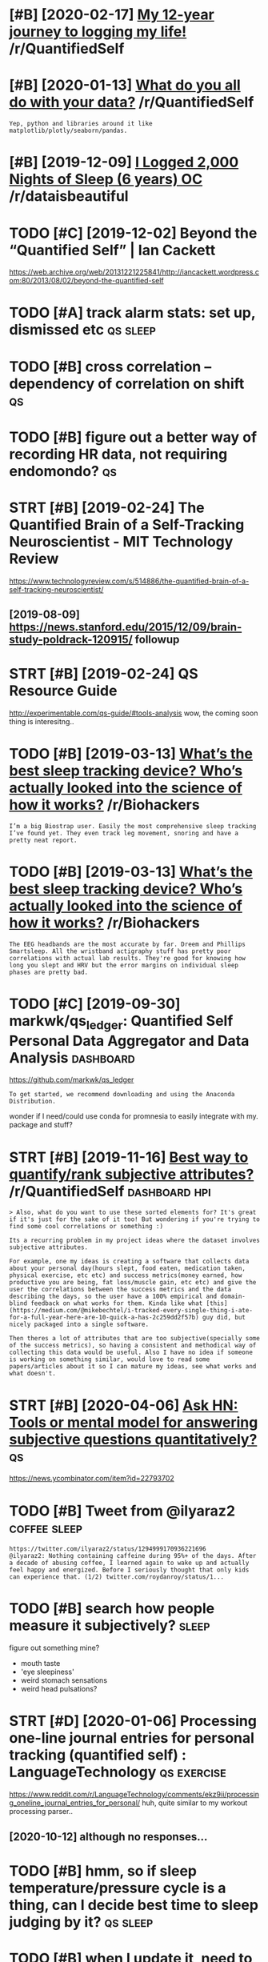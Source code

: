 #+title: 
#+logseq_graph: false
#+filetags: qs

* [#B] [2020-02-17] [[https://reddit.com/r/QuantifiedSelf/comments/f5by1t/my_12year_journey_to_logging_my_life/][My 12-year journey to logging my life!]] /r/QuantifiedSelf
:PROPERTIES:
:ID:       srddtcmrqntfdslfcmmntsfbyyrjrnytlggngmylfrqntfdslf
:END:
* [#B] [2020-01-13] [[https://reddit.com/r/QuantifiedSelf/comments/cokt4f/what_do_you_all_do_with_your_data/feaf5ub/][What do you all do with your data?]] /r/QuantifiedSelf
:PROPERTIES:
:ID:       srddtcmrqntfdslfcmmntscktbwhtdylldwthyrdtrqntfdslf
:END:
: Yep, python and libraries around it like matplotlib/plotly/seaborn/pandas.
* [#B] [2019-12-09] [[https://reddit.com/r/dataisbeautiful/comments/e83t5y/i_logged_2000_nights_of_sleep_6_years_oc/][I Logged 2,000 Nights of Sleep (6 years) OC]] /r/dataisbeautiful
:PROPERTIES:
:ID:       srddtcmrdtsbtflcmmntstylglggdnghtsfslpyrscrdtsbtfl
:END:
* TODO [#C] [2019-12-02] Beyond the “Quantified Self” | Ian Cackett
:PROPERTIES:
:ID:       byndthqntfdslfnccktt
:END:
https://web.archive.org/web/20131221225841/http://iancackett.wordpress.com:80/2013/08/02/beyond-the-quantified-self
* TODO [#A] track alarm stats: set up, dismissed etc               :qs:sleep:
:PROPERTIES:
:CREATED:  [2019-02-05]
:ID:       trcklrmsttsstpdsmssdtc
:END:
* TODO [#B] cross correlation -- dependency of correlation on shift      :qs:
:PROPERTIES:
:CREATED:  [2018-07-15]
:ID:       crsscrrltndpndncyfcrrltnnshft
:END:
* TODO [#B] figure out a better way of recording HR data, not requiring endomondo? :qs:
:PROPERTIES:
:CREATED:  [2019-01-20]
:ID:       fgrtbttrwyfrcrdnghrdtntrqrngndmnd
:END:
* STRT [#B] [2019-02-24] The Quantified Brain of a Self-Tracking Neuroscientist - MIT Technology Review
:PROPERTIES:
:ID:       thqntfdbrnfslftrckngnrscntstmttchnlgyrvw
:END:
https://www.technologyreview.com/s/514886/the-quantified-brain-of-a-self-tracking-neuroscientist/
** [2019-08-09] https://news.stanford.edu/2015/12/09/brain-study-poldrack-120915/ followup
:PROPERTIES:
:ID:       snwsstnfrddbrnstdypldrckfllwp
:END:
* STRT [#B] [2019-02-24] QS Resource Guide
:PROPERTIES:
:ID:       qsrsrcgd
:END:
http://experimentable.com/qs-guide/#tools-analysis
wow, the coming soon thing is interesitng..
* TODO [#B] [2019-03-13] [[https://reddit.com/r/Biohackers/comments/ayu1ji/whats_the_best_sleep_tracking_device_whos/ei4hzs2/][What’s the best sleep tracking device? Who’s actually looked into the science of how it works?]] /r/Biohackers
:PROPERTIES:
:ID:       srddtcmrbhckrscmmntsyjwhtkdntthscncfhwtwrksrbhckrs
:END:
: I’m a big Biostrap user. Easily the most comprehensive sleep tracking I’ve found yet. They even track leg movement, snoring and have a pretty neat report.
* TODO [#B] [2019-03-13] [[https://reddit.com/r/Biohackers/comments/ayu1ji/whats_the_best_sleep_tracking_device_whos/ei3esa7/][What’s the best sleep tracking device? Who’s actually looked into the science of how it works?]] /r/Biohackers
:PROPERTIES:
:ID:       srddtcmrbhckrscmmntsyjwhtkdntthscncfhwtwrksrbhckrs
:END:
: The EEG headbands are the most accurate by far. Dreem and Phillips Smartsleep. All the wristband actigraphy stuff has pretty poor correlations with actual lab results. They're good for knowing how long you slept and HRV but the error margins on individual sleep phases are pretty bad.
* TODO [#C] [2019-09-30] markwk/qs_ledger: Quantified Self Personal Data Aggregator and Data Analysis :dashboard:
:PROPERTIES:
:ID:       mrkwkqsldgrqntfdslfprsnldtggrgtrnddtnlyss
:END:
https://github.com/markwk/qs_ledger
: To get started, we recommend downloading and using the Anaconda Distribution.

wonder if I need/could use conda for promnesia to easily integrate with my. package and stuff?
* STRT [#B] [2019-11-16] [[https://reddit.com/r/QuantifiedSelf/comments/dwvnlc/best_way_to_quantifyrank_subjective_attributes/f7myltm/][Best way to quantify/rank subjective attributes?]] /r/QuantifiedSelf :dashboard:hpi:
:PROPERTIES:
:ID:       srddtcmrqntfdslfcmmntsdwvyrnksbjctvttrbtsrqntfdslf
:END:
: > Also, what do you want to use these sorted elements for? It's great if it's just for the sake of it too! But wondering if you're trying to find some cool correlations or something :)


: Its a recurring problem in my project ideas where the dataset involves subjective attributes.


: For example, one my ideas is creating a software that collects data about your personal day(hours slept, food eaten, medication taken, physical exercise, etc etc) and success metrics(money earned, how productive you are being, fat loss/muscle gain, etc etc) and give the user the correlations between the success metrics and the data describing the days, so the user have a 100% empirical and domain-blind feedback on what works for them. Kinda like what [this](https://medium.com/@mikebechtel/i-tracked-every-single-thing-i-ate-for-a-full-year-here-are-10-quick-a-has-2c259dd2f57b) guy did, but nicely packaged into a single software.


: Then theres a lot of attributes that are too subjective(specially some of the success metrics), so having a consistent and methodical way of collecting this data would be useful. Also I have no idea if someone is working on something similar, would love to read some papers/articles about it so I can mature my ideas, see what works and what doesn't.
* STRT [#B] [2020-04-06] [[https://news.ycombinator.com/item?id=22793702][Ask HN: Tools or mental model for answering subjective questions quantitatively?]] :qs:
:PROPERTIES:
:ID:       snwsycmbntrcmtmdskhntlsrmnswrngsbjctvqstnsqntttvly
:END:
https://news.ycombinator.com/item?id=22793702
* TODO [#B] Tweet from @ilyaraz2                               :coffee:sleep:
:PROPERTIES:
:CREATED:  [2020-08-16]
:ID:       twtfrmlyrz
:END:

: https://twitter.com/ilyaraz2/status/1294999170936221696
: @ilyaraz2: Nothing containing caffeine during 95%+ of the days. After a decade of abusing coffee, I learned again to wake up and actually feel happy and energized. Before I seriously thought that only kids can experience that. (1/2) twitter.com/roydanroy/status/1...
* TODO [#B] search how people measure it subjectively?                :sleep:
:PROPERTIES:
:CREATED:  [2020-08-04]
:ID:       srchhwpplmsrtsbjctvly
:END:
figure out something mine?
- mouth taste
- 'eye sleepiness'
- weird stomach sensations
- weird head pulsations?
* STRT [#D] [2020-01-06] Processing one-line journal entries for personal tracking (quantified self) : LanguageTechnology :qs:exercise:
:PROPERTIES:
:ID:       prcssngnlnjrnlntrsfrprsnltrckngqntfdslflnggtchnlgy
:END:
https://www.reddit.com/r/LanguageTechnology/comments/ekz9ii/processing_oneline_journal_entries_for_personal/
huh, quite similar to my workout processing parser..
** [2020-10-12] although no responses...
:PROPERTIES:
:ID:       lthghnrspnss
:END:
* TODO [#B] hmm, so if sleep temperature/pressure cycle is a thing, can I decide best time to sleep judging by it? :qs:sleep:
:PROPERTIES:
:CREATED:  [2019-11-25]
:ID:       hmmsfslptmprtrprssrcyclsthngcndcdbsttmtslpjdgngbyt
:END:
* TODO [#B] when I update it, need to set truncate=False and seed :qs:seaborn:
:PROPERTIES:
:CREATED:  [2020-01-17]
:ID:       whnpdttndtsttrnctflsndsd
:END:
https://github.com/mwaskom/seaborn/pull/1926
* [#B] HR decay experiment is in /coding/dashboard/         :dashboard:hr:qs:
:PROPERTIES:
:CREATED:  [2020-05-05]
:ID:       hrdcyxprmntsncdngdshbrd
:END:
* TODO [#B] ok, so shoud really do a week of consistent bedtime/waking up to make some final decision on jawbone?
:PROPERTIES:
:ID:       ksshdrllydwkfcnsstntbdtmwkngptmksmfnldcsnnjwbn
:END:
* TODO [#B] [2020-05-11] [[https://github.com/miguelrochefort/fitness-camera][miguelrochefort/fitness-camera: Fitness Camera]] :qs:social:
:PROPERTIES:
:ID:       sgthbcmmglrchfrtftnsscmrmglrchfrtftnsscmrftnsscmr
:END:
damn, fascinating, the guy committed to rexport and now I notice him in the pinoreer hackathon videos
* TODO [#C] breathing slower -- higher HRV?                             :hrv:
:PROPERTIES:
:CREATED:  [2018-07-23]
:ID:       brthngslwrhghrhrv
:END:
* [#C] [2018-12-07] Biohacking Services Map https://notunhealthy.com/biohacking-map :biohacking:
:PROPERTIES:
:ID:       bhckngsrvcsmpsntnhlthycmbhckngmp
:END:
** [2019-04-29] eh, only neurofeedback things are somewhat interesting
:PROPERTIES:
:ID:       hnlynrfdbckthngsrsmwhtntrstng
:END:
* STRT [#C] pulse oximeter?                                       :qs:gadget:
:PROPERTIES:
:CREATED:  [2018-05-02]
:ID:       plsxmtr
:END:
https://en.wikipedia.org/wiki/Pulse_oximetry
sleep for android can connect to it apparently?

hmm, acceptable ranges are from 95 to 99%, so I won;t see much difference?

maybe i'll find smth to measure v02 though?
** [2019-02-21] measures Sp02? eh, overall looks like most interesting data I can potentially get is how hard I did aerobic exercise? could play with it for a bit, I suppose..
:PROPERTIES:
:ID:       msrssphvrlllkslkmstntrstnrbcxrcscldplywthtfrbtspps
:END:
* TODO [#C] https://www.freestylelibre.co.uk/libre/products/starter-pack.html :cgm:
:PROPERTIES:
:ID:       swwwfrstyllbrcklbrprdctsstrtrpckhtml
:END:
* STRT [#C] subscribe to more news on QS, BCI and gadgets                :qs:
:PROPERTIES:
:CREATED:  [2018-04-29]
:ID:       sbscrbtmrnwsnqsbcndgdgts
:END:

eh. before bci, way higher priority is voice control.

* STRT [#C] figure out HRV                                           :qs:hrv:
:PROPERTIES:
:CREATED:  [2018-02-01]
:ID:       fgrthrv
:END:
https://www.quantifiedbob.com/2014/12/visualizing-interstellar-viewing-experience/
TLDR normal HR is averaged; HRV is looking at the distribution
** [2018-08-18] What is Heart Rate Variability? – Biovotion AG https://biovotion.zendesk.com/hc/en-us/articles/213581885-What-is-Heart-Rate-Variability
:PROPERTIES:
:ID:       whtshrtrtvrbltybvtngsbvtnmhcnsrtclswhtshrtrtvrblty
:END:
** https://blog.ouraring.com/blog/heart-rate-variability-basics/
:PROPERTIES:
:ID:       sblgrrngcmblghrtrtvrbltybscs
:END:
- When you start regular cardiovascular training, one of the fastest positive adaptations of your body is increased blood plasma volume, and subsequently increased stroke volume
huh, kinda makes sense!
- you should concentrate on your own HRV and its trends.

** https://elitehrv.com/what-is-heart-rate-variability
:PROPERTIES:
:ID:       slthrvcmwhtshrtrtvrblty
:END:
high HRV: corrrelates with increased fitnress, better health, willpower etc
low  HRV: reduced fitnress, poor health, negative emotions, could also be temporary due to bad sleep or hard workout

* TODO [#C] Which HRM would you buy? I need your advice! - running :buy:running:hr:
:PROPERTIES:
:CREATED:  [2018-06-13]
:ID:       whchhrmwldybyndyrdvcrnnng
:END:

https://www.reddit.com/r/running/comments/4dvj3g/comment/d1uvilk
http://gadgetsandwearables.com/2018/06/04/best-heart-rate-chest-straps/
** SCOSCHE RHYTHM 24 -- 2018 year
:PROPERTIES:
:ID:       scschrhythmyr
:END:
https://www.dcrainmaker.com/product-comparison-calculator?comparison=yes&ids=31138,31145,47557,31133,31143,40557,31137,31146,78623,31172,82885,31144,31136,82697,31142,38269
ok, this armband is quite accurate https://www.dcrainmaker.com/2018/01/scosches-rhythm-24-optical-hr-sensor.html

* TODO [#D] wearable thermometer?                                        :qs:
:PROPERTIES:
:CREATED:  [2019-01-08]
:ID:       wrblthrmmtr
:END:
** [2019-01-25] generally they all seem to suck...
:PROPERTIES:
:ID:       gnrllythyllsmtsck
:END:
* [#C] [2018-06-15] qs guide -- cholesterol and trigs              :qs:blood:
:PROPERTIES:
:ID:       qsgdchlstrlndtrgs
:END:

http://quantifiedself.com/2017/11/quantified-self-guide-tracking-cholesterol-hdl-triglycerides/
devices cost about 500-1000$, some even 2K, each test is 15$.

* STRT [#C] [2018-11-07] ActivityWatch/activitywatch: Log what you do on your computer. Simple (yet powerful), extensible, no third parties.
:PROPERTIES:
:ID:       ctvtywtchctvtywtchlgwhtydmplytpwrflxtnsblnthrdprts
:END:
https://github.com/ActivityWatch/activitywatch
** [2019-02-12]  right, android version is WIP
:PROPERTIES:
:ID:       rghtndrdvrsnswp
:END:
* People
:PROPERTIES:
:ID:       ppl
:END:
** [#C] [2018-11-10] aquilax (Evgeniy Vasilev)
:PROPERTIES:
:ID:       qlxvgnyvslv
:END:
https://github.com/aquilax
** TODO [#C] [2019-08-19] quantifiedvagabond (u/quantifiedvagabond) - Reddit
:PROPERTIES:
:ID:       qntfdvgbndqntfdvgbndrddt
:END:
https://www.reddit.com/user/quantifiedvagabond/
: This is great! Excellent work!
** STRT [#C] [2019-12-18] ErikBjare (Erik Bjäreholt) / Repositories
:PROPERTIES:
:ID:       rkbjrrkbjrhltrpstrs
:END:
https://github.com/ErikBjare?tab=repositories
activitywatch guy
* [#C] [2018-11-26] zenobase comments on Apps for regularly measuring intelligence, psychology, and/or trivia? :mind:qs:
:PROPERTIES:
:ID:       znbscmmntsnppsfrrglrlymsrngntllgncpsychlgyndrtrv
:END:

https://www.reddit.com/r/QuantifiedSelf/comments/9oyr73/apps_for_regularly_measuring_intelligence/e80h0xj/
: There are quite a few very nicely done "brain training" apps (e.g. Lumosity and Elevate), but they want to show how you are improving by using their apps, rather than just giving you an assessment of your current state. Exporting results is another issue with these apps... Here are a few services that may be more suitable for doing regular measurements:


: Cambridge Brain Sciences
: Neurotrack
: Braincheck

* [#C] [2019-01-04] Skulpt Careers, Funding, and Management Team | AngelList
:PROPERTIES:
:ID:       sklptcrrsfndngndmngmnttmngllst
:END:
https://angel.co/skulpt
: The world's first and only product that actually measures the quality of individual muscles and provides the advice and guidance tailored to the user’s unique physique and performance goals, all in an effort to improve muscle quality, address imbalances and weaknesses, and allowing for tracking true progress in the pursuit of achieving performance goals.

* TODO [#C] [2019-02-05] ActivityWatch
:PROPERTIES:
:ID:       ctvtywtch
:END:
https://activitywatch.net/
** [2019-02-22] only for desktop?
:PROPERTIES:
:ID:       nlyfrdsktp
:END:
* [#C] [2019-02-13] markwk/qs_ledger: Quantified Self Personal Data Aggregator and Data Analysis
:PROPERTIES:
:ID:       mrkwkqsldgrqntfdslfprsnldtggrgtrnddtnlyss
:END:
https://github.com/markwk/qs_ledger

* TODO [#C] [2019-02-21] Quantified Self Startups - AngelList            :qs:
:PROPERTIES:
:ID:       qntfdslfstrtpsngllst
:END:
https://angel.co/quantified-self

* [#C] [2019-02-21] Quanitified Bob | corticalmetrics          :qs:cognitive:
:PROPERTIES:
:ID:       qntfdbbcrtclmtrcs
:END:
https://www.corticalmetrics.com/quantifiedbob

* [#C] [2019-05-16] [[https://reddit.com/r/QuantifiedSelf/comments/botu4c/how_i_audiovideo_record_my_life/][How I audio-video record my life]] /r/QuantifiedSelf
:PROPERTIES:
:ID:       srddtcmrqntfdslfcmmntsbtcylfhwdvdrcrdmylfrqntfdslf
:END:
* [#C] [2019-01-13] Assessing my Skulpt Aim data with JMP - JMP User Community :qs:
:PROPERTIES:
:ID:       ssssngmysklptmdtwthjmpjmpsrcmmnty
:END:
https://community.jmp.com/t5/JMP-Blog/Assessing-my-Skulpt-Aim-data-with-JMP/ba-p/30634
not very conclusive, no clear trends
* [#C] [2019-04-15] [x-post with Lifelogging] What's your set-up to constantly record audio and/or video? : Digital_Immortality
:PROPERTIES:
:ID:       xpstwthlflggngwhtsyrstptcntlyrcrddndrvddgtlmmrtlty
:END:
https://www.reddit.com/r/Digital_Immortality/comments/b5g7xw/xpost_with_lifelogging_whats_your_setup_to/

* TODO [#C] quick show and tell about my post on cognitive testing? :self:qs:toblog:
:PROPERTIES:
:CREATED:  [2019-04-22]
:ID:       qckshwndtllbtmypstncgntvtstng
:END:
* TODO [#C] I decided to get a Netatmo weather station device.           :qs:
:PROPERTIES:
:CREATED:  [2019-02-11]
:ID:       dcddtgtnttmwthrsttndvc
:END:
https://hyp.is/FG8Mci3-EemEMi8BZcadow/www.gwern.net/zeo/CO2

* TODO [#C] [2019-08-21] Good sleep, good learning, good life            :qs:
:PROPERTIES:
:ID:       gdslpgdlrnnggdlf
:END:
http://super-memory.com/articles/sleep.htm
: Circadian graph and brainwork

some graphs and factors that impact sleep, I could look at them too...
* TODO [#C] Gadgetbridge
:PROPERTIES:
:CREATED:  [2019-09-03]
:ID:       gdgtbrdg
:END:
: Gadgetbridge (Communicate with Pebble/Mi Band/Amazfit Bip/Hplus devices and more) - https://f-droid.org/app/nodomain.freeyourgadget.gadgetbridge

* TODO [#C] [2019-02-11] Self-Quantification Explained: Tons of Ways Start Measuring Your Performance and Progress - The Bioneer :qs:
:PROPERTIES:
:ID:       slfqntfctnxplndtnsfwysstrrngyrprfrmncndprgrssthbnr
:END:
http://www.thebioneer.com/self-quantification-explained-tons-ways-start-measuring-performance-progress/
: Likewise measuring strength in a particular area is often just a matter of testing your 1RPM (1 rep max) on a particular exercise. Testing 1RPM without a spotter is a good way to crush yourself to death, so see how much you can lift for eight reps then add 20% for a rough estimate.
: Note that muscle endurance is a separate thing from muscle strength. Likewise it’s sometimes useful to identify the specific muscles that are letting you down in particular movements. And note that the best way to train for muscle size is not necessarily the best way to train for muscle power.

* TODO [#C] [2019-08-05] For some, self-tracking means more than self-help
:PROPERTIES:
:ID:       frsmslftrckngmnsmrthnslfhlp
:END:
http://theconversation.com/for-some-self-tracking-means-more-than-self-help-118235

* [#C] [2019-10-06] Get the latest 23andMe reports - the.dmitrii.g@gmail.com - Gmail
:PROPERTIES:
:ID:       gtthltstndmrprtsthdmtrggmlcmgml
:END:
: Get the latest
: 23andMe experience
: with the V5 chip

* TODO [#C] [2019-08-17] Frank T. Hopfgartner on Twitter: "Find the slides of our lifelogging task at NTCIR14 at https://t.co/NM1Lf3BBLN" / Twitter
:PROPERTIES:
:ID:       frnkthpfgrtnrntwttrfndthstsktntcrtstcnmlfbblntwttr
:END:
https://twitter.com/FTHopf/status/1138339813839462402
hmm. they are saying galvanic skin response captures skin conductivity as correlate of stress levels?
* TODO [#C] But their skin conductance (a reliable measure of the stress response) :qs:
:PROPERTIES:
:CREATED:  [2019-10-20]
:ID:       btthrskncndctncrlblmsrfthstrssrspns
:END:
Todo
from Come as You Are by Emily Nagoski
* TODO [#C] [2019-12-26] Sarah Bartlett on Twitter: "@youngs_eye_view @tableaupublic This is a super interesting, creative, quantified-self take on the theme! I applaud you for tracking your meals for this long too. Thank you for entering another viz! Happy Holidays ☺️" / Twitter :qs:viz:inspiration:
:PROPERTIES:
:ID:       srhbrtlttntwttryngsyvwtblntrngnthrvzhppyhldystwttr
:END:
https://twitter.com/sarahlovesdata/status/1209815315670093824
: New tableau viz: My solitary culinary journey as a PhD student over past eight months.  The third IronQuest submission. Merry Christmas and have an awesome 2020 datafam. @sarahlovesdata
:  @tableaupublic
* TODO [#C] [2019-09-16] markwk/qs_ledger: Quantified Self Personal Data Aggregator and Data Analysis :hpi:
:PROPERTIES:
:ID:       mrkwkqsldgrqntfdslfprsnldtggrgtrnddtnlyss
:END:
https://github.com/markwk/qs_ledger
: Pocket: articles read and read count from Pocket.
** [2020-05-14] lastfm could be interesting too I suppose
:PROPERTIES:
:ID:       lstfmcldbntrstngtspps
:END:
* TODO [#C] [2019-10-08] Resting Heart Rate: Year-Over-Year Update – Michael Lustgarten
:PROPERTIES:
:ID:       rstnghrtrtyrvryrpdtmchllstgrtn
:END:
https://michaellustgarten.com/2019/10/08/resting-heart-rate-year-over-year-update/
looks like a pretty quantified blog..
* [#C] [2019-11-25] An Exploration of Mood Tracking: Can We Measure How We Feel? - Mark Koester
:PROPERTIES:
:ID:       nxplrtnfmdtrckngcnwmsrhwwflmrkkstr
:END:
http://www.markwk.com/2018/01/limits-to-mood-tracking.html
* [#C] [2019-12-02] It is pretty amazing, but in a way, Wolfram is also demonstrating how not to do ... | Hacker News
:PROPERTIES:
:ID:       tsprttymzngbtnwywlfrmslsdmnstrtnghwnttdhckrnws
:END:
https://news.ycombinator.com/item?id=3680735
: gwern on Mar 8, 2012 | parent | favorite | on: Learning from 20 years of personal analytics
: It is pretty amazing, but in a way, Wolfram is also demonstrating how not to do Quantified Self: the point is not stamp-collecting, but data-collecting + experimentation + analysis. Right now, Wolfram has maybe #1 and #3, but he doesn't have any of #2, and he doesn't seem to really appreciate this:
* [#C] [2019-12-12] Quantified Bob Updates: 🌮 Tracking glucose response to foods, 🎁 Holiday gift guide + more
:PROPERTIES:
:ID:       qntfdbbpdtstrckngglcsrspnstfdshldygftgdmr
:END:
https://mailchi.mp/5ece1f538885/quantified-bob-updates-hacking-jet-lag-holiday-wellness-tech-deals-more-2487133?e=458b1c350e
* TODO [#C] [2020-04-30] [[https://twitter.com/i/status/1255933142571065346][(2) Sergey Stavisky on Twitter: "@alexeyguzey Curious if you exercised during the experiment and noticed an effect there? I find that even with just a couple hours less than my usual (~7.5), cardio exertion feels harder and my running is slower." / Twitter]] :qs:
:PROPERTIES:
:ID:       stwttrcmsttssrgystvskyntwlshrdrndmyrnnngsslwrtwttr
:END:
: Curious if you exercised during the experiment and noticed an effect there? I find that even with just a couple hours less than my usual (~7.5), cardio exertion feels harder and my running is slower.
* STRT [#C] [2020-01-17] Julian Lehr (@lehrjulian) / Twitter
:PROPERTIES:
:ID:       jlnlhrlhrjlntwttr
:END:
https://twitter.com/lehrjulian
right, interesting qs guy posting on HN
* TODO [#C] [2019-12-11] LiDAR Camera L515 – Intel® RealSense™ Depth and Tracking Cameras
:PROPERTIES:
:ID:       ldrcmrlntlrlsnsdpthndtrckngcmrs
:END:
https://www.intelrealsense.com/lidar-camera-l515/
: Intel® RealSense™ LiDAR camera L515
: 
: Introducing the world's smallest high‑resolution LiDAR depth camera.
: Preorder now
* STRT [#C] Tweet from Neurodynamics Team (@neurodynamicsFR), at Nov 18, 15:31
:PROPERTIES:
:CREATED:  [2019-11-18]
:ID:       twtfrmnrdynmcstmnrdynmcsfrtnv
:END:
: The new generation of wearable magnetoencephalography (MEG) technology will certainly  revolutionise electrophysiological measures of brain activity. ⁦@NatureComms⁩  https://t.co/7w8Hz5Tf9b
: https://twitter.com/neurodynamicsFR/status/1195459427039694849

** [2019-11-23] MEG measures the magnetic fields generated outside the head by neural current flow
:PROPERTIES:
:ID:       mgmsrsthmgntcfldsgnrtdtsdthhdbynrlcrrntflw
:END:
: and in this way offers measures of brain electrophysiology with high spatiotemporal precision5. Traditional (superconducting) MEG sensors require cooling inside a large cryogenic dewar, meaning systems cannot adapt to head shape/size and require participants to keep still during data acquisition. However, recently developed optically pumped magnetometers8,9,10,11 (OPMs) offer a means to measure the small magnetic fields generated by the brain12,

* TODO [#C] [2019-03-02] Continuous gps device
:PROPERTIES:
:ID:       cntnsgpsdvc
:END:
* TODO [#C] Home weather station with temp and co2                       :qs:
:PROPERTIES:
:CREATED:  [2019-03-06]
:ID:       hmwthrsttnwthtmpndc
:END:
* [#C] [2019-03-04] Quantified Mind Archives - Quantified Self
:PROPERTIES:
:ID:       qntfdmndrchvsqntfdslf
:END:
http://quantifiedself.com/quantified-mind/
: here was no single formula but one principle that comes up a lot is to change the difficulty of the test dynamically based on the user’s accuracy, to reach a steady state of some fixed accuracy, and apply Bayesian estimation to the parameters of interest. For example, in Digit Span we estimate the level in which the user would get exactly 50% of the trials correct. The reason that our verbal learning test doesn’t use a fixed number of items is that some people would find 10 items too hard and others would find 30 too easy, so any fixed number would waste a lot of their time testing them at an inappropriate level.
* TODO [#C] Think how to evaluate hiit vs long endurance        :exercise:qs:
:PROPERTIES:
:CREATED:  [2019-09-20]
:ID:       thnkhwtvlthtvslngndrnc
:END:
* [#C] [2019-10-28] Owning My Step Count · Jamie Tanna | Software (Quality) Engineer
:PROPERTIES:
:ID:       wnngmystpcntjmtnnsftwrqltyngnr
:END:
https://www.jvt.me/posts/2019/10/27/owning-step-count/
: In the spirit of own your data, as well as get a bit more visibility for myself on how much I walk and maybe even add some accountability for days I don't walk as much, I thought I'd publish this data to my site.


hmm, indieweb thing
* [#C] [2019-11-02] Cloud2019
:PROPERTIES:
:ID:       cld
:END:
https://cloud.bluemaestro.com/logs
ok, can enable 'show log records' online..
* TODO [#C] Hr response depending on power of spinning                   :qs:
:PROPERTIES:
:CREATED:  [2019-11-06]
:ID:       hrrspnsdpndngnpwrfspnnng
:END:

: That doesn't take second order effects into account

* TODO [#C] [2019-10-28] [[https://reddit.com/r/running/comments/dobg9p/the_value_of_tracking_data/f5lq16q/][The value of tracking data]] /r/running  (motivation)
:PROPERTIES:
:ID:       srddtcmrrnnngcmmntsdbgpthqthvlftrckngdtrrnnngmtvtn
:END:
:  I love data. I love technology.  I love running.  I've got a crap ton of available data on virtually everything having to do with my running/health.  I have a high end Garmin watch, I run with my heart rate strap w/ Garmin Run Dynamics, I have a Stryd power meter, i used to track my HRV every morning, etc.
: 
:  And it's almost all useless.  The more I've run, the more I've realized how little of it really matters.  Sure you can track your progress any number of ways.  My favorite, RE ratio (basically the amount of running power required for a given pace) very cleanly shows how much my efficiency has improved over long periods of time, but I can also look at long run pace for a given HR, resting HR, implied VO2Max, etc. etc. etc.  Or I could just look at old fashioned race times and see how they compare.
: 
:  Almost all of this data is descriptive (and sometimes it isn't even meaningful) and it's almost never prescriptive.  The value of descriptive stats is minimal, beyond perhaps for some ongoing motivation to see improvement at regular intervals in the absence of races.  I really think tracking your mileage, pace, perceived exertion, and interval/workout details (when relevant) to be the key factors that are necessary.  It really doesn't take much to collect and track those.
: 
:  So much of the data collected has false precision (just because a number is being spit out, doesn't mean it has inherent meaning or is accurate), and even more of it is useless without very detailed context.  Heart rate is the best example of this: the temperature, humidity, wind, your fatigue, whether you're sick, what you're wearing, if you had caffeine, if you ate before running, if you had a few beers the day before, etc. will all massively impact your HR on a given run.  Not to mention that people really need to know their max hr, min hr, vo2max hr, and lactate threshold hr for zones to have any meaning... and almost no one knows these numbers.
: 
:  I have my training plan, and nothing really changes what i'm going to be running on a given day beyond how my body subjectively feels.
* TODO [#C] [2019-10-28] [[https://reddit.com/r/running/comments/dobg9p/the_value_of_tracking_data/][The value of tracking data]] /r/running :motivation:
:PROPERTIES:
:ID:       srddtcmrrnnngcmmntsdbgpthckngdtthvlftrckngdtrrnnng
:END:
: I'm interested in the process of quantified self and gathering information of your body with the help of wearable technology. It'd be interesting to hear from the community, what got you into quantified self and what for you is the value you get from it? What keeps you motivated to gather information or what made you stop?


: At the moment I track my running pace and recovery times. I use the information to set a goal for each workout and plan them according to my energy levels. One of my friends is very organized in this sense and has tracked nearly all his runs this year. I've learned a great deal from him but I'd like to know more and understand what other ways there are to make use of the data that's out there.
* STRT [#C] [2019-11-14] What I track and how : QuantifiedSelf    :toblog:qs:
:PROPERTIES:
:ID:       whttrckndhwqntfdslf
:END:
https://www.reddit.com/r/QuantifiedSelf/comments/7jdhph/what_i_track_and_how/
could create similar post? people seems to like that one..
* TODO [#C] Watts are lower bound due to heat losses. Wonder whats the effeciency of meat engine :qs:
:PROPERTIES:
:CREATED:  [2019-11-20]
:ID:       wttsrlwrbnddthtlssswndrwhtsthffcncyfmtngn
:END:
* TODO [#C] [2019-08-03] [[https://reddit.com/r/dataisbeautiful/comments/9zubj5/one_year_almost_of_heart_rate_data_from_fitbit/][One Year (Almost) of Heart Rate Data from Fitbit Charge 2 OC]] /r/dataisbeautiful
:PROPERTIES:
:ID:       srddtcmrdtsbtflcmmntszbjntrtdtfrmftbtchrgcrdtsbtfl
:END:
* TODO [#C] Try implementing smart alarm?                          :sleep:qs:
:PROPERTIES:
:CREATED:  [2019-12-15]
:ID:       trymplmntngsmrtlrm
:END:
* TODO [#C] semantic location history!!! it actually includes segments! :location:takeout:
:PROPERTIES:
:CREATED:  [2020-02-26]
:ID:       07ef3ef4-2f15-45d3-bd7b-fc5cdfb0cd6a
:END:
* [#C] [2020-03-09] Pinboard: Bookmark Detail
:PROPERTIES:
:ID:       pnbrdbkmrkdtl
:END:
https://pinboard.in/u:mjochems/b:28abb0b17ee5
: The Future of Quantified Self Devices - Aaron Parecki
* [#C] [2020-03-24] OpenTracksApp/OpenTracks: OpenTracks is a sport tracking application that completely respects your privacy. :qs:
:PROPERTIES:
:ID:       pntrckspppntrckspntrckssstnthtcmpltlyrspctsyrprvcy
:END:
https://github.com/OpenTracksApp/OpenTracks
use this instead of endomondo?
* [#C] [2020-04-09] Science, Art, Beauty: All My Friends Are Dying
:PROPERTIES:
:ID:       scncrtbtyllmyfrndsrdyng
:END:
http://www.josiahzayner.com/2020/04/all-my-friends-are-dying.html
: I order blood tests online and draw my own blood.
* [#C] [2020-04-15] [[http://jenswilly.dk/2019/06/blue-maestro-sensor-openhab-and-homekit/][Blue Maestro sensor, openHAB or Home Assistant and HomeKit]]
:PROPERTIES:
:ID:       jnswllydkblmstrsnsrpnhbndtrsnsrpnhbrhmssstntndhmkt
:END:
* [#C] [2017-07-29] various jawbone links from old hpi package   :qs:jawbone:
:PROPERTIES:
:ID:       vrsjwbnlnksfrmldhppckg
:END:
[[https://github.com/crowoy/Health-Analysis][crowoy/Health-Analysis: Tool for visualising and analysing personal fitness data.]]
- https://github.com/joytafty-work/SleepModel
- https://github.com/search?l=Jupyter+Notebook&q=s_awakenings&type=Code&utf8=%E2%9C%93
- https://github.com/oshev/colifer/blob/592cc6b4d1ac9005c52fccdfb4e207513812baaa/colifer.py
- https://github.com/oshev/colifer/blob/592cc6b4d1ac9005c52fccdfb4e207513812baaa/reportextenders/jawbone/jawbone_sleep.py
- https://github.com/GlenCrawford/ruby_jawbone
- https://nyquist212.wordpress.com/2015/06/22/visualizing-jawbone-up-data-with-d3-js/
* TODO [#C] Blood Pressure Monitors: High blood pressure is a well-known health risk factor, especially when combined with smoking, obesity, or genetic markers. You can get this measured at your doctor’s, a health clinic, or even using an at-home monitor.  Check out my guide to blood pressure tracking
:PROPERTIES:
:CREATED:  [2019-11-25]
:ID:       bldprssrmntrshghbldprssrsrchcktmygdtbldprssrtrckng
:END:
None
[[http://www.markwk.com/health-trackers.html][Data-Driven Health Trackers: An Actionable List - Mark Koester]]
[[https://hyp.is/Oyzi7A-CEeqx8cv0_BT-bA/www.markwk.com/health-trackers.html][in context]]
* TODO [#C] Check out my blood test guide, Know Thy Blood or my blood test biomarker directory for an FAQ and information on the best tests.
:PROPERTIES:
:CREATED:  [2019-11-25]
:ID:       chcktmybldtstgdknwthybldrryfrnfqndnfrmtnnthbsttsts
:END:
None
[[http://www.markwk.com/health-trackers.html][Data-Driven Health Trackers: An Actionable List - Mark Koester]]
[[https://hyp.is/QkXPHA-CEeqbWy_TMW69Hg/www.markwk.com/health-trackers.html][in context]]
* TODO [#C] Check out my guide to VO2 Max, including the numbers, my lab test, and how to estimate your VO2 Max.
:PROPERTIES:
:CREATED:  [2019-11-25]
:ID:       chcktmygdtvmxncldngthnmbrsmylbtstndhwtstmtyrvmx
:END:
None
[[http://www.markwk.com/health-trackers.html][Data-Driven Health Trackers: An Actionable List - Mark Koester]]
[[https://hyp.is/k4_rFA-CEeqovEc2ERkjyA/www.markwk.com/health-trackers.html][in context]]
* TODO [#C] Temp running correlation                                     :qs:
:PROPERTIES:
:CREATED:  [2020-06-26]
:ID:       tmprnnngcrrltn
:END:
* TODO [#C] [2020-07-29] [[https://hyfen.net/memex/updates/fifteen-years-of-conversations][hyfen.net/memex/updates/fifteen-years-of-conversations/]]
:PROPERTIES:
:ID:       shyfnntmmxpdtsfftnyrsfcnvntmmxpdtsfftnyrsfcnvrstns
:END:
: I’m going to be more intentional about taking screenshots of interesting moments or clips of things on my screen and I’ve set up an importer to automatically watch for new screenshot image files to import automatically.
* TODO [#C] Binge days weighting poop                                    :qs:
:PROPERTIES:
:CREATED:  [2020-07-29]
:ID:       bngdyswghtngpp
:END:

: This was a big thing with Tim Ferris when he was making an argument for "cheat days". Personally, I also found cheat days to be effective when on a restrictive diet. I think he ended up actually weighing his poop to prove the point.
: I did notice that I couldn't breakthrough some key weight loss levels without both cheat days and intermittent fasting, with the cheat days seeming counter-intuitive to me.

* TODO [#C] Need to implement lan capture, maybe?                  :qs:emfit:
:PROPERTIES:
:CREATED:  [2020-08-18]
:ID:       ndtmplmntlncptrmyb
:END:
* DONE [#C] right. bluemaestro seems to duplicate data... with weird timestamps. :bluemaestro:
:PROPERTIES:
:CREATED:  [2020-08-23]
:ID:       rghtblmstrsmstdplctdtwthwrdtmstmps
:END:
Like, here timestamps vary across almost the whole hour??? the fuck is this?? seriously
I guess it's still sort of useful even with such resultion. but FUCK
: dt	temp
: 2020-07-20T23:51:34.444000	21.0
: 2020-07-20T23:46:14.536000	21.3
: 2020-07-20T23:39:01.012000	21.3
: 2020-07-20T23:30:30.643000	21.3
: 2020-07-20T23:29:38.622000	21.3
: 2020-07-20T23:29:18.286000	21.3
: 2020-07-20T23:25:02.555000	21.3
: 2020-07-20T23:20:49.602000	21.3
: 2020-07-20T23:17:48.530000	21.3
: 2020-07-20T23:15:52.118000	21.3
: 2020-07-20T23:08:14.417000	21.3
: 2020-07-20T23:04:57.706000	21.3
: 2020-07-20T22:57:24.860000	21.3
: 2020-07-20T22:56:32.268000	21.3
: 2020-07-20T22:53:23.638000	21.3
: 2020-07-20T22:51:34.444000	21.3
: 2020-07-20T22:46:14.536000	21.8
: 2020-07-20T22:39:01.012000	21.8
: 2020-07-20T22:30:30.643000	21.8
: 2020-07-20T22:29:38.622000	21.8
: 2020-07-20T22:29:18.286000	21.8
: 2020-07-20T22:25:02.555000	21.8
: 2020-07-20T22:20:49.602000	21.8
: 2020-07-20T22:17:48.530000	21.8
: 2020-07-20T22:15:52.118000	21.8
: 2020-07-20T22:08:14.417000	21.8
: 2020-07-20T22:04:57.706000	21.8
: 2020-07-20T21:57:24.860000	21.8
: 2020-07-20T21:56:32.268000	21.8
: 2020-07-20T21:53:23.638000	21.8
: 2020-07-20T21:51:34.444000	21.8
: 2020-07-20T21:46:14.536000	22.3

FUCK. I should really cross check new data sources quicker before investing time in them. Fuck.
* TODO [#C] ok, at least data from google is sort of a lower bound... :location:qs:
:PROPERTIES:
:CREATED:  [2020-08-23]
:ID:       ktlstdtfrmgglssrtflwrbnd
:END:
* TODO [#C] ok, I guess runs were tracked on endomondo so it's not that big of a problem. would be interesting to cross-match them with endomondo data :location:qs:
:PROPERTIES:
:CREATED:  [2020-08-23]
:ID:       kgssrnswrtrckdnndmndstsnttngtcrssmtchthmwthndmnddt
:END:
* [#D] [2019-03-06] UbiBot WiFi Wireless Thermometer, Remote Temperature, Humidity, Light Monitor, Environment Sensor, Mobile App Alerts, Compatible with IFTTT(2.4GHz WiFi only): Amazon.co.uk: DIY & Tools :qs:
:PROPERTIES:
:ID:       bbtwfwrlssthrmmtrrmttmprtwthftttghzwfnlymznckdytls
:END:
https://www.amazon.co.uk/UbiBot-Wireless-Thermometer-Temperature-Environment/dp/B071HVDDFB/ref=sr_1_1?ie=UTF8&qid=1551887603&sr=8-1&keywords=environment+sensor

* [#D] [2019-05-21] All in one                               :inspiration:qs:
:PROPERTIES:
:ID:       llnn
:END:
http://ilbonte.github.io/rescuetime-again/

* TODO [#D] back track quanitifiedmind after exercise           :qs:timeline:
:PROPERTIES:
:CREATED:  [2018-01-13]
:ID:       bcktrckqntfdmndftrxrcs
:END:
** [2019-11-09] unlikely to impact anything I guess because it's unclear what data quantifiedmind reports
:PROPERTIES:
:ID:       nlklytmpctnythnggssbcstsnclrwhtdtqntfdmndrprts
:END:
* [#D] [2018-06-30] wger Workout Manager - Features                :exercise:
:PROPERTIES:
:ID:       wgrwrktmngrftrs
:END:

https://wger.de/en/software/features

* TODO [#D] bristol stool scale                                      :health:
:PROPERTIES:
:ID:       brstlstlscl
:END:

https://en.wikipedia.org/wiki/Bristol_stool_scale

* TODO [#D] experiment with modafinil https://www.gwern.net/Modafinil
:PROPERTIES:
:ID:       xprmntwthmdfnlswwwgwrnntmdfnl
:END:
* TODO [#D] track body temperature?                                      :qs:
:PROPERTIES:
:CREATED:  [2018-07-10]
:ID:       trckbdytmprtr
:END:
: Synching/Exporting Body Temperature Data - Quantified Self / Apps & Tools - Quantified Self Forum

https://forum.quantifiedself.com/t/synching-exporting-body-temperature-data/4514/2

* [#D] computing average as opposed to mean would be pretty stupid :quantifiedmind:
:PROPERTIES:
:CREATED:  [2018-08-11]
:ID:       cmptngvrgsppsdtmnwldbprttystpd
:END:
* TODO [#D] Tracking Life: Mark Krynsky - Quantified Self
:PROPERTIES:
:CREATED:  [2018-08-09]
:ID:       trcknglfmrkkrynskyqntfdslf
:END:

http://quantifiedself.com/2018/07/tracking-life-mark-krynsky/?utm_source=feedburner&utm_medium=feed&utm_campaign=Feed%3A+QuantifiedSelf+%28The+Quantified+Self%29

* TODO [#D] measure some responses? https://www.humanbenchmark.com/dashboard :cognitive:
:PROPERTIES:
:ID:       msrsmrspnssswwwhmnbnchmrkcmdshbrd
:END:
* [#D] [2018-11-10] aquilax/hranoprovod-cli: Command line quantified self tool
:PROPERTIES:
:ID:       qlxhrnprvdclcmmndlnqntfdslftl
:END:
https://github.com/aquilax/hranoprovod-cli
* TODO [#D] correlate that with nutrino and alcolog. Ideally, social log as well? :qs:alcolog:
:PROPERTIES:
:ID:       crrltthtwthntrnndlclgdllyscllgswll
:END:
* [#D] [2019-02-14] Be Better at Sleep - Dreem
:PROPERTIES:
:ID:       bbttrtslpdrm
:END:
https://shop.dreem.com/europe/

* TODO [#D] right, suunto API is NOT for personal use, so I guess not really worth considering...
:PROPERTIES:
:CREATED:  [2019-05-23]
:ID:       rghtsntpsntfrprsnlssgssntrllywrthcnsdrng
:END:
https://apizone.suunto.com/
: Restrictions
: 
: The API will be provided to companies, organisations who are providing tools / apps / services for public audience. We currently don't offer the API access for personal use. We are reviewing the applicants based on for example the fit to our brand, interest from our customers and illustration of the innovation mindset We do not charge from the use of the API.

* TODO [#D] [2019-02-19] Step 4: Learn To Use Your Body
:PROPERTIES:
:ID:       stplrntsyrbdy
:END:
https://blog.bulletproof.com/step-4-learn-to-use-your-body/
: Mobility Supplement 1: Hydrolyzed Collagen Peptides
: This is a special tool I’ve been using for years to hack my flexibility. It’s helped me get to the level of flexibility I have now.
: 
: Collagen is the main building block of connective tissue.  When the collagen in your body begins to dry out and age, you lose flexibility.  Hydrolyzation is the process of breaking protein molecules into smaller ones.  This makes them more bioavailable and better absorbed into your joints and connective tissue.  Studies have shown this to be far more effective than other supplements such as glucosamine chondroitin and MSM.  I take 1-2 tablespoons a day before bed with extra small peptides that make it more effective.
* [#D] [2019-05-16] [[https://reddit.com/r/QuantifiedSelf/comments/bp0prn/best_nutrition_tracking_apps_for_advanced_qs/][Best nutrition tracking apps for advanced QS]] /r/QuantifiedSelf
:PROPERTIES:
:ID:       srddtcmrqntfdslfcmmntsbppckngppsfrdvncdqsrqntfdslf
:END:
:  Most food tracking apps have the ability to retrieve nutritional info via text search, barcode scan or recent favorites. Barcode search never works offline but typing search and 'favorites' do in some apps. Only a handful of apps have time stamping. I have three options:
:  Write code over OFF or USDA database using Automate, IFTTT or Waistline. The database may be out of date but it will never cease to exist, require internet or spy on user. Unfortunately this will require lots of work. Waistline just added a few useful features.
:  Pay 40$ per year for mfp. Chronometer without offline logging is useless in too many cases. I would be willing to pay 40$ for this product but not 'per year' partly because its guaranteed to change or even die at some point. So no, not really.
:  Or just use bitesnap. This would be the easy choice, but OFF database is way more detailed and I am afraid of Terminator models with better food identification algorithms.
:  'y' means Yes, has feature. 'n' means does not. ' ' is same as 'n'. 'p' means feature requires membership. 'w' means the feature exists but is not as good as a 'y'. '?' means I do not know.
:  name; search fave/recent barcode ; offline ; quantity timestamp notes export ; detailnutrition serv.choiceselect customfood ; addwater
: 
:  SparklePeople; y y y ; ; y n n p ; y n y ; y
:  \------looseit; y y y ;y; y n n y ; w n ? ; p
:  \----fooducate; y y y ; ; y n n p ; y n y ; n
:  \---cronometer; y y y ; ; y p - p ; y y y ; n
:  \----fatsecret; y y w ; ; y n n ? ; y y n ; w
:  \-myfitnesspal; y y y ;w; y p - w ; y y y ; y
:  \---eathismuch; w y w ; ; y n ? ? ; w y y ; n
:  \---mynetdairy; y y y ;y; y n n ? ; y y y ; w
:  \-----bitesnap; w y y ;y; y y y y ; y y n ; w
:  glucose buddy; w y y ; ; ? y n n ; y y n ; n
:  my diet diary; w y n ;w; y n n ? ; y y y ; y
:  \------MyPlate; y y y ;w; y n n ? ; w n y ; ?
:  \---smartplate; y y y ; ; n n n ? ; n n ? ; ?
: 
:  openfoodfacts;  y y y ; ; n n n y ; y y y ; n most detailed database
:  has "share" option maybe just export to txt editor and automatically timestamp?
:  [https://ndb.nal.usda.gov/ndb/](https://ndb.nal.usda.gov/ndb/)
:  waistline calorie tracker FOSS. Exports. unfortunately no timestamp and reduced nutrition details. faves offline.
:  YAZIO Lifesum nutritionixTrack no timestamp and I am tired. Feels like most of these apps are clones. I guess shuffling the data through 3rd part apps could eventually get it into a csv but researching that is too hard. Apps could queue entries offline then later search.
:  webmd no longer tracks food?
:  [https://www.choosemyplate.gov/tools-supertracker](https://www.choosemyplate.gov/tools-supertracker) discontinued
:  I think I got every single app available on android.
:  oops. HealthWatch 360 no timestamps.
:  People at openfoodfacts suggested cc calorie counter but CC does not have timestamps nor does it have much nutritional detail or exporting. Also nutrition by curlybrace and [https://github.com/vrublack/TacoShell](https://github.com/vrublack/TacoShell).
:  prettier list
:  [https://alternativeto.net/list/9624/food-and-nutrition-tracking-apps-for-quantified-self](https://alternativeto.net/list/9624/food-and-nutrition-tracking-apps-for-quantified-self)
* [#D] [2019-05-18] [[https://reddit.com/r/QuantifiedSelf/comments/bp0prn/best_nutrition_tracking_apps_for_advanced_qs/ense0i6/][Best nutrition tracking apps for advanced QS]] /r/QuantifiedSelf
:PROPERTIES:
:ID:       srddtcmrqntfdslfcmmntsbppckngppsfrdvncdqsrqntfdslf
:END:
:  >openfoodfacts
:  is the database you want.
:   Waistline   the open source app based on OFF database may get enough features.
:  Until then there is Bitesnap.
* [#D] [2019-06-11] The Beginner’s Guide to Quantified Self | Hacker News
:PROPERTIES:
:ID:       thbgnnrsgdtqntfdslfhckrnws
:END:
https://news.ycombinator.com/item?id=5588967
: Far* more worrisome than QS's failure to run t-tests and ritually chant 'we calculate a p-value of <0.05 therefore we reject the null hypothesis of no difference' is the pervasive publication bias (who reports failed experiments?), the absence of blinding even where quite easy leading to severe placebo effects (many supplements), tiny sample sizes, and dodgy data collection (selection bias).

* TODO [#D] learn to draw venouous blood?                         :qs:health:
:PROPERTIES:
:CREATED:  [2019-06-10]
:ID:       lrntdrwvnsbld
:END:
* [#D] [2019-06-15] AncestryDNA vs 23andMe vs MyHeritage: Which One is Best?
:PROPERTIES:
:ID:       ncstrydnvsndmvsmyhrtgwhchnsbst
:END:
https://www.bestonlinereviews.com/dna-testing/ancestry-dna-test-vs-23andme-vs-myheritage/
: The most extensive by far, testing X chromosome, Y chromosome, Autosomal, and Mitochondrial DNA as well. 23andMe offer additional angel on you DNA – DNA testing for health. Those genetic markers are not covered on the DNA Ancestry DNA test. 23andMe health DNA test is one of the leading products in that niche. If you wish to read more about on that topic, we strongly advise you to read our comparison review of the two leading health DNA tests: 23andMe vs Futura Genetica.


: With 23andMe, you will probably get the most comprehensive DNA analysis results.
* [#C] [2019-08-03] [[https://reddit.com/r/running/comments/3lu4qb/is_an_hrm_accurate_for_calculating_calories/cv9d5w8/][Is an HRM accurate for calculating calories?]] /r/running :endomondo:
:PROPERTIES:
:ID:       srddtcmrrnnngcmmntslqbsnhrmccrtfrclcltngclrsrrnnng
:END:
: Endomondo uses an equation that is a curve fit from data found in the paper "Prediction of energy expenditure from heart rate monitoring during submaximal exercise."  If you read the paper, they use heart rate, gender, age, and weight to calculate energy expenditure, and the correlation coefficients are...OK.
: Make sure that your weight, age and gender are accurate.  That should eliminate any vast variability in the equation.  At that point, if your HR is still way off what you would think is normal, it could be that you are one of the outlying points in their curve fit and that it'll never be that accurate.  100 ca/mile is a pretty solid average for easy exercise.  If you are running super hard, it could be more.
: If you can upload your data to a Garmin account, they use 'FirstBeat' which DCRainmaker claims is accurate within about 10%, and you may be able to get a more accurate approximation there.
* TODO [#D] track in python, but make a commit hook?               :exercise:
:PROPERTIES:
:CREATED:  [2019-08-15]
:ID:       trcknpythnbtmkcmmthk
:END:
* [#D] [2020-03-09] Pinboard: Bookmark Detail
:PROPERTIES:
:ID:       pnbrdbkmrkdtl
:END:
https://pinboard.in/u:nhaliday/b:51addc9d5f81
: Fitness trackers accurately measure heart rate but not calories burned
* TODO [#D] plot some diagram for amount of my done/archived tasks? :org:self:qs:
:PROPERTIES:
:CREATED:  [2020-03-28]
:ID:       pltsmdgrmfrmntfmydnrchvdtsks
:END:
* STRT https://elitehrv.com/
:PROPERTIES:
:ID:       slthrvcm
:END:
** [2019-02-21] ok, gonna try to measure for a bit and maybe compare with emfit
:PROPERTIES:
:ID:       kgnntrytmsrfrbtndmybcmprwthmft
:END:
* https://www.gwern.net/DNB-FAQ                               :qs:mind:gwern:
:PROPERTIES:
:CREATED:  [2018-03-01]
:ID:       swwwgwrnntdnbfq
:END:
** working memory is important, helps to grasp the structure of something
:PROPERTIES:
:ID:       wrkngmmrysmprtnthlpstgrspthstrctrfsmthng
:END:
** TODO brain workshop?
:PROPERTIES:
:ID:       brnwrkshp
:END:
** n-back is kinda like weight lifting: N should be such that you can barely manage it
:PROPERTIES:
:ID:       nbckskndlkwghtlftngnshldbschthtycnbrlymngt
:END:
** studies that claim n-back impacts working memory
:PROPERTIES:
:ID:       stdsthtclmnbckmpctswrkngmmry
:END:
** TODO there are few android apps listed
:PROPERTIES:
:ID:       thrrfwndrdppslstd
:END:
* https://dcgross.com/how-to-level-up/                                   :qs:
:PROPERTIES:
:CREATED:  [2018-06-30]
:ID:       sdcgrsscmhwtlvlp
:END:
** "I can use my water weight (as measured in day to day fluctuation) as a quasi-proxy for salt intake."
:PROPERTIES:
:ID:       cnsmywtrwghtsmsrdndytdyflcttnsqsprxyfrsltntk
:END:
how?? it also depends on carbs etc.
** HRV?
:PROPERTIES:
:ID:       hrv
:END:
** TODO minutes in Z4??
:PROPERTIES:
:ID:       mntsnz
:END:
** muscle and bone mass? DEXA scan
:PROPERTIES:
:ID:       msclndbnmssdxscn
:END:
use impedance scale? you're not looking for absolute accuracy, just directional
** bloodwork -- good point. I'd rather skip couple of fancy dinner to have critical knowledge about my body
:PROPERTIES:
:ID:       bldwrkgdpntdrthrskpcplffndnnrthvcrtclknwldgbtmybdy
:END:
** TODO seat an reach test
:PROPERTIES:
:ID:       stnrchtst
:END:
he does that quaterly, but wonder if you can measure it once in a quater reliably. depends on whether you did excercise, etc..
** MRI well, interesting..
:PROPERTIES:
:ID:       mrwllntrstng
:END:
** Build a dashboard for your life so that you orient in the right direction. If done correctly, this is a motivational and fun hobby that can help level you up.
:PROPERTIES:
:ID:       blddshbrdfryrlfsthtyrntntvtnlndfnhbbythtcnhlplvlyp
:END:
** TODO eh, really should do that within hypothesis?
:PROPERTIES:
:ID:       hrllyshlddthtwthnhypthss
:END:
* All-in-one daily tracking: Blood Pressure, Oxygen Saturation, Heart Rate, Temperature, ECG and Blood Glucose data - Quantified Self / Apps & Tools - Quantified Self Forum :qs:
:PROPERTIES:
:CREATED:  [2018-07-10]
:ID:       llnndlytrckngbldprssrxygnqntfdslfppstlsqntfdslffrm
:END:
https://forum.quantifiedself.com/t/all-in-one-daily-tracking-blood-pressure-oxygen-saturation-heart-rate-temperature-ecg-and-blood-glucose-data/4113
eh, apparently something won competition, but not a production grade

* TODO https://eric.jain.name/2018/11/25/tracking-blood-sugar/
:PROPERTIES:
:CREATED:  [2018-11-28]
:ID:       srcjnnmtrckngbldsgr
:END:
* [2019-02-12] ActivityWatch/aw-android: ActivityWatch for Android, using aw-server-rust as backend. :qs:
:PROPERTIES:
:ID:       ctvtywtchwndrdctvtywtchfrndrdsngwsrvrrstsbcknd
:END:
https://github.com/ActivityWatch/aw-android

* apparently it's very hard to measure hrv consistentently (let alone during exercise). most guides recommend few minutes of measuring in the same position in the morning :qs:hrv:
:PROPERTIES:
:CREATED:  [2019-02-21]
:ID:       pprntlytsvryhrdtmsrhrvcnstsfmsrngnthsmpstnnthmrnng
:END:
* [2019-03-24] Shtetl-Optimized » Blog Archive » You down with SPP?     :dna:
:PROPERTIES:
:ID:       shttlptmzdblgrchvydwnwthspp
:END:
https://www.scottaaronson.com/blog/?p=249#comment-6885

* TODO before I buy emg and eeg devices I guess I should really think how to utilize and display hr data I already have in a nice way :think:qs:
:PROPERTIES:
:CREATED:  [2019-03-12]
:ID:       bfrbymgndgdvcsgssshldrllytlznddsplyhrdtlrdyhvnncwy
:END:
* [2018-12-30] [[https://reddit.com/r/QuantifiedSelf/comments/a9gtjr/building_a_device_to_track_sexual_pleasure_what/eckg15m/][Building a device to track sexual pleasure. What should I add next?]] /r/QuantifiedSelf
:PROPERTIES:
:ID:       srddtcmrqntfdslfcmmntsgtjplsrwhtshldddnxtrqntfdslf
:END:
: Apparently (cant remember the exact paper), but the woman orgasm caisea the brain to partially shut down amd reset. I wonder if an EEG node could give some extra data.
: With other quantified self experiments I overlay multiple sensors and tests.
: Eg subjectively grading orgasms then working back to check that HR and other tests actually correlate.
: There is a pedo test which is a cock ring that sits at the base of a flassid cock. They are shown different pics and can see the change in temp and bloodflow. Some weird other sensors could also work eg if wrist blood low drops maybe that is cause it is going somewhere else.
: Temp would be interesting and an IR external cam may pick that up as measurable.
: Breath rhythm, depth and tempo is probably a sign of a good one coming.
: Quivering thighs is usually a good sign.
: I also suspect blood pressure could be relevant also.
* [2019-01-20] [[https://reddit.com/r/QuantifiedSelf/comments/88ifhb/what_do_you_use_for_hrv_tracking/dwl0o1k/][What do you use for HRV tracking?]] /r/QuantifiedSelf
:PROPERTIES:
:ID:       srddtcmrqntfdslfcmmntsfhbhtdysfrhrvtrckngrqntfdslf
:END:
:  I purchased the Heartmath Emwave2, and I love it.  It sells for $200; I bought it from eBay for $100.  It's pretty convenient because of the ear clip and finger sensor, and you can use it without any app.   There is no app, but the online dashboard is useful though.  It is not designed for all day use, just for HRV training and balancing out your mood.
:  I also bout the Lief from Lief Therapeutics, Getlief.com, and only used it a couple of times. It is a wearable that sticks under your chest and tracks your HRV all day long.  When it senses your stressed it will vibrate to notify you; then it will vibrate in a pattern to breathe in and out to relax.  It's a pretty cool device but costly at $280.
:  I also pre-ordered the Oura ring, this to will track your hrv all day long.  I don't have any experience with it, but I'm excited to see something called the readiness score.  This score will tell you when your system has recovered from exertion.  I am 35 years old and play basketball; my body doesn't heal like it used to.  I'll be using this recovery score to know when I can go back on the court.
* TODO [2019-01-23] [[https://reddit.com/r/QuantifiedSelf/comments/agk5h8/looking_for_people_willing_to_share_their/ee7t3wl/][Looking for people willing to share their experiences with sleep tracking]] /r/QuantifiedSelf :sleep:qs:
:PROPERTIES:
:ID:       srddtcmrqntfdslfcmmntsgkhrncswthslptrckngrqntfdslf
:END:
: Have you checked openhumans.org? You can submit your project to get sleep data from users that agree to it. It also has builtin jupyter notebooks to do data exploration.
* [2019-02-21] [[https://reddit.com/r/Biohackers/comments/aqkvh1/i_bought_the_vielight_810_infrared_and_will/][I bought the Vielight 810 Infrared and will review it over time]] /r/Biohackers
:PROPERTIES:
:ID:       srddtcmrbhckrscmmntsqkvhbnfrrdndwllrvwtvrtmrbhckrs
:END:
:  I was reading [this](https://www.reddit.com/r/Biohackers/comments/aocnp3/i_need_help_improving_iq_for_med_school/) post about a fellow drug user who got into law school and needed help 'getting smart' and it was very relatable for me. I just got into law school with a massive scholarship, in which I need to do very well to continuously receive. This is good news, but I have been smoking weed nearly every day for 8-10 years at this point (and a lot of other related experimenting) and it can be hard to focus, and I sometimes have very bad brain fog. I was able to get my BA and MA through studying what I am genuinely interested in and being really good at writing, but law school is different and I won't be able to BS it the same.
:  In that post, u/toomuchbasalganglia mentioned the Vie Light which looked cool, and after some research, I decided why not. I got the most expensive [intranasal light device](https://vielight.com/product/vielight-810-infrared-brain/) that they offer for $500 and I don't see any detailed reviews of the product so I figured I'd give it a go. Not everybody can afford that price tag so I figure I should give back to the community. I'm using a throwaway not because I'm a corporate advertising agency but because my main hobby is arguing with people on reddit (mostly alt-right/lite people) and I don't want them to have any personal info of mine, even minor stuff such as me being a pothead.
:  I don't fully understand the science behind it because I'm not so familiar with the terms, but it seems legit. From what I figured out, it shoots a laser up your nose. That laser gives your brain nutrients much the same way that the sun gives us nutrients through our skin. That said, I will be focusing on the effects that I notice on myself, not on the device. I remember reading somewhere (amazon review?) that 20% of the people that try it don't notice anything, so I hope I'm not part of that, or that the placebo is strong enough. I will also be making some changes in my lifestyle, which will hopefully act in tandem with the vie light.
:  It should be coming tomorrow night and I'll keep ya'll posted.
* [#C] GPS trackers?                                                    :gps:
:PROPERTIES:
:ID:       gpstrckrs
:END:
** Qstarz                                                               :gps:
:PROPERTIES:
:ID:       qstrz
:END:
*** [#C] [2019-05-04] homepage/index.md at 3ef4c6b82c414d84d247ecdefcb0231df8100bdf · tbm/homepage :gps:qs:
:PROPERTIES:
:ID:       hmpgndxmdtfcbcddcdfcbdfbdftbmhmpg
:END:
https://github.com/tbm/homepage/blob/3ef4c6b82c414d84d247ecdefcb0231df8100bdf/pages/debian/gps/bt-q1000x/index.md
ok, that's not bad. I guess worth trying
** [2019-05-04] Qstarz BT-Q1000XT Travel Recorder/GPS Tracker/Bluetooth GeoTagging: Amazon.co.uk: Amazon.co.uk:
:PROPERTIES:
:ID:       qstrzbtqxttrvlrcrdrgpstrckrbltthgtggngmznckmznck
:END:
https://www.amazon.co.uk/BT-Q1000XT-Recorder-Tracker-Bluetooth-GeoTagging/dp/B004OOBMM8/ref=sr_1_2?keywords=Q1000XT&qid=1556995637&s=gateway&sr=8-2
: Don't know because I've always used USB and GPSBabel to connect to a Linux Mint machine.
** [2019-05-04] Qstarz BT-Q1000XT Travel Recorder/GPS Tracker/Bluetooth GeoTagging: Amazon.co.uk: Amazon.co.uk:
:PROPERTIES:
:ID:       qstrzbtqxttrvlrcrdrgpstrckrbltthgtggngmznckmznck
:END:
https://www.amazon.co.uk/BT-Q1000XT-Recorder-Tracker-Bluetooth-GeoTagging/dp/B004OOBMM8/ref=sr_1_2?keywords=Q1000XT&qid=1556995637&s=gateway&sr=8-2
: BT-Q1000XT adopts the latest GPS chip-set MTK II bringing you the highest performance and longest 42 hour battery life for your special commercial requirements. Lower the cost and improve efficiency. Ideal for fleet management, Asset tracking, Sports and recreation, Geographic surveying. BT-Q1000XT GPS tracker can record and saves your geographic coordinates based on information received from GPS satellites 5 times a seconds. Once the tracking is complete you can simply copy the tracking information to your PC. Comes QTravel PC application that lets you synchronise the photos you have taken along the route with the unit. Then the photos can be displayed on a map, like Google Maps or Google Earth. With built in wireless Bluetooth feature. It makes it possible to use the device as a GPS receiver for a mobile phone or PC. In addition, you have to download a navigation app to your phone or PC in order to have a working GPS system. The Qstarz BT-Q1000XT can do all that and a few other things. For instance, the Q1000XT can alert you on speeding. You can set a speed limit to the device and when you exceed it, the device will beep. Another new feature on the product is automatic track logger. You can set a time or times when the device automatically switches itself on and starts recording its whereabouts.
** [2019-05-04] Is Qstarz GPS compatible with Windows 10? » CanadaGPS Knowledge Base & Tech Support Blog
:PROPERTIES:
:ID:       sqstrzgpscmptblwthwndwscndgpsknwldgbstchspprtblg
:END:
http://canadagps.com/blog/2015/10/03/is-qstarz-gps-compatible-with-windows-10/
: 03 Oct 15 Is Qstarz GPS compatible with Windows 10?
: The answer is yes.
: Qstarz GPS, including the BT-Q818XT, BT-Q1000XT, BT-Q1000XTM, BT-Q1300ST & BT-Q1000eX, their drivers & application software are compatible with Windows 10.

However, we aware that some PCs/laptops don’t detect the driver automatically. But the users can just install the driver from the files provided for Windows 8. The driver should be fine for Windows 10.
** TODO [2019-05-04] Qstarz BT-Q1000XT 5Hz 66 Ch Bluetooth GPS Receiver Data Tracker Travel Recorder | eBay :gps:
:PROPERTIES:
:ID:       qstrzbtqxthzchbltthgpsrcvrdttrckrtrvlrcrdrby
:END:
https://www.ebay.co.uk/itm/Qstarz-BT-Q1000XT-5Hz-66-Ch-Bluetooth-GPS-Receiver-Data-Tracker-Travel-Recorder/333129593540?epid=7030889859&hash=item4d901232c4:g:Vi4AAOSw6JNcme-i
ok, buy this if phone sucks for recording
** [2019-05-04] rzzzwilson/pyQ1300ST: Python code to configure and read a QStarz BT-Q1300ST GPS logger
:PROPERTIES:
:ID:       rzzzwlsnpyqstpythncdtcnfgrndrdqstrzbtqstgpslggr
:END:
https://github.com/rzzzwilson/pyQ1300ST

** [2019-05-04] Spy Tec STI GL300 Mini Portable Real Time Personal and: Amazon.co.uk: Amazon.co.uk:
:PROPERTIES:
:ID:       spytcstglmnprtblrltmprsnlndmznckmznck
:END:
https://www.amazon.co.uk/Spy-Tec-Portable-Personal-Vehicle/dp/B00JG8KCLO/ref=sr_1_6?crid=1EA1C0B74I3C9&keywords=gps+logger&qid=1556994655&s=gateway&sprefix=gps+logg%2Caps%2C122&sr=8-6
: And since the STI_GL300 provides location updates as often as every 5 seconds, you can easily track fast-moving people, assets and vehicles.
** [2019-05-04] Spy Tec STI GL300 Mini Portable Real Time Personal and: Amazon.co.uk: Amazon.co.uk:
:PROPERTIES:
:ID:       spytcstglmnprtblrltmprsnlndmznckmznck
:END:
https://www.amazon.co.uk/Spy-Tec-Portable-Personal-Vehicle/dp/B00JG8KCLO/ref=sr_1_6?crid=1EA1C0B74I3C9&keywords=gps+logger&qid=1556994655&s=gateway&sprefix=gps+logg%2Caps%2C122&sr=8-6
: It is a 2G device and is therefore able to work in areas with 2G reception. However, if you will be located in an area with limited or no cellular signal coverage, it will most likely affect your GPS coverage.
** [2019-05-04] Search Results for gps - SparkFun Electronics
:PROPERTIES:
:ID:       srchrsltsfrgpssprkfnlctrncs
:END:
https://www.sparkfun.com/search/results?term=gps

** [2019-05-04] GT-750 Blueooth GPS Data Logger | Conrad.com
:PROPERTIES:
:ID:       gtblthgpsdtlggrcnrdcm
:END:
https://www.conrad.com/p/gt-750-blueooth-gps-data-logger-372738
: GPS Logger GT-750
: Lightweight, wireless GPS Logger with Bluetooth® transmission technology and manifold usage possibilities. It can be used with your tablet, smartphone and notebook. You can bring it also along on your hiking tour and can pursue and/or document the route covered once again at home on the computer. The battery lasts up to approx. 13 hours.
: 
: Highlights & Details
: Routes can be reproduced via Google Earth™
: Stores distance, time, altitude, and speed
: Data storage of up to 256,000 waypoints

hmm, that's pretty nice but only 13 hours though..
** [2019-05-04] GT-730FL USB GPS Receiver Dongle with Logger Function / up to 256,000 way points record / New SiRF IV chipset and CanWay software/ A-GPS support: Amazon.co.uk: Amazon.co.uk: :gps:
:PROPERTIES:
:ID:       gtflsbgpsrcvrdnglwthlggrfwysftwrgpsspprtmznckmznck
:END:
httks://www.amazon.co.uk/GT-730FL-Receiver-Function-chipset-software/dp/B00I4Z1SQS/ref=sr_1_3?keywords=Data+Logger+GPS&qid=1556995238&s=gateway&sr=8-3
: This isn't much of a problem though because as I said it's got a good battery life, around 15-16 hours when set to 5-second recording intervals and only takes about an hour to fully charge it.

GT-730L
** [2019-05-04] GT-730FL-S GPS Data Logger: Amazon.co.uk: Amazon.co.uk:
:PROPERTIES:
:ID:       gtflsgpsdtlggrmznckmznck
:END:
https://www.amazon.co.uk/Renkforce-RF-1121058-GT-730FL-S-Data-Logger/dp/B005OJUKAW/ref=sr_1_10?keywords=Data+Logger+GPS&qid=1556995238&s=gateway&sr=8-10
: Without a power source, it will be restricted to it's rechargeable battery life of up to 18 hours.
** [2019-05-04] SleuthGear iTrail GPS Logger With Magnetic Case: Amazon.co.uk: Amazon.co.uk:
:PROPERTIES:
:ID:       slthgrtrlgpslggrwthmgntccsmznckmznck
:END:
https://www.amazon.co.uk/SleuthGear-iTrail-Logger-Magnetic-Case/dp/B005VRVPF6/ref=sr_1_1?keywords=itrail+gps+logger&qid=1556995836&s=gateway&sr=8-1-spell
: Terrible results, commonly loses a complete leg(route) of a trip. I tried clearing the device and resetting the device, same results.
: I am not happy with this product. Don't waste your money on this product. As expensive as it is, it should have better hardware/software, and its help files are minimal. I am sure there are cheaper and better products than this, and probably do a better job at recording your data.
* [2019-05-04] ContinuumBridge/tempo_adaptor: App for Bluemaestro Tempo. :bluemaestro:
:PROPERTIES:
:ID:       cntnmbrdgtmpdptrppfrblmstrtmp
:END:
https://github.com/ContinuumBridge/tempo_adaptor

* [#C] [2019-04-19] Why People Self-Track: Research on the Motivations Behind the Quantified Self and Self-Trackers - Minding the Borderlands (motivation) :qs:
:PROPERTIES:
:ID:       whypplslftrckrsrchnthmtvtrckrsmndngthbrdrlndsmtvtn
:END:
http://www.markwk.com/why-people-self-track.html

* [#C] [2019-04-19] A Day in a Life Well-Tracked: A Quantified Self Narrative - Minding the Borderlands
:PROPERTIES:
:ID:       dynlfwlltrckdqntfdslfnrrtvmndngthbrdrlnds
:END:
http://www.markwk.com/day-well-tracked.html
well, lots of it is quite manual, not sure what he's getting from it
* [#C] [2019-04-19] Finding My VO2 Max: Running and the Pursuit of Measuring Improvement - Minding the Borderlands :vo2:self:qs:
:PROPERTIES:
:ID:       fndngmyvmxrnnngndthprstfmrngmprvmntmndngthbrdrlnds
:END:
http://www.markwk.com/2017/07/finding-my-vo2-max.html
: At the end of the test, I would be asked to identify my Perceived Effort or Relative Perceived Exertion.

shit, no way I would be able to evaluate it from 0 to 20
* [#D] [2019-04-19] An Exploration of Mood Tracking: Can We Measure How We Feel? - Minding the Borderlands :mood:qs:
:PROPERTIES:
:ID:       nxplrtnfmdtrckngcnwmsrhwwflmndngthbrdrlnds
:END:
http://www.markwk.com/2018/01/limits-to-mood-tracking.html

* TODO outliers could be indicated on plots as arrows on the edge or something :viz:
:PROPERTIES:
:CREATED:  [2019-07-22]
:ID:       tlrscldbndctdnpltssrrwsnthdgrsmthng
:END:
* STRT [2019-11-04] Ugh. I just don't really feel sleepy, what the fuck. Wish I could try a 30 hour day or something. Unlikely to do much good though :sleep:
:PROPERTIES:
:ID:       ghjstdntrllyflslpywhtthfcdyrsmthngnlklytdmchgdthgh
:END:
* DONE [#B] [2019-07-29] Российский биохакинг. - Elena Akm - Medium :qs:biohacking:
:PROPERTIES:
:ID:       lnkmmdm
:END:
https://medium.com/@elenaakm/%D1%80%D0%BE%D1%81%D1%81%D0%B8%D0%B9%D1%81%D0%BA%D0%B8%D0%B9-%D0%B1%D0%B8%D0%BE%D1%85%D0%B0%D0%BA%D0%B8%D0%BD%D0%B3-659cf11be6f0

* CANCEL [#C] Skulpt Aim                                          :qs:gadget:
:PROPERTIES:
:CREATED:  [2018-06-08]
:ID:       sklptm
:END:

http://gadgetsandwearables.com/2015/09/14/skulpt-aim-review-hand-held-body-fat-monitor/

reddit claims it's close to dexa scan, but android app is clunky

apparently there is also chisel, but it looks worse

all the reddit references are about 2 year old..
** [2019-01-13] amazon reviews are pretty bad too..
:PROPERTIES:
:ID:       mznrvwsrprttybdt
:END:
* DONE [#D] how to measure anything                                 :qs:read:
:PROPERTIES:
:CREATED:  [2018-03-01]
:ID:       hwtmsrnythng
:END:
http://lesswrong.com/lw/i8n/how_to_measure_anything/
: Your problem is not as unique as you think.
: You have more data than you think. You need less data than you think.
: An adequate amount of new data is more accessible than you think.


overall unclear how to map to a real life problem
read the comments though, example (how to measure programmer productivity)
* DONE process ongoing-eeg in pinboard                                  :eeg:
:PROPERTIES:
:CREATED:  [2018-02-14]
:ID:       prcssngnggnpnbrd
:END:
** NeuroTechX
:PROPERTIES:
:ID:       nrtchx
:END:

unclear what they do exactly http://neurotechx.com/

nice github though... lots of stuff https://github.com/NeuroTechX/

** CANCEL [#A] finally order something from neurosky? ECG/EEG biosensors
:PROPERTIES:
:ID:       fnllyrdrsmthngfrmnrskycggbsnsrs
:END:
- this could be useful https://gobot.io/documentation/platforms/neurosky/
- https://github.com/robintibor/python-mindwave-mobile
- https://github.com/BarkleyUS/mindwave-python

** TODO [#B] check regularly? https://github.com/NeuroTechX/awesome-bci
:PROPERTIES:
:ID:       chckrglrlysgthbcmnrtchxwsmbc
:END:
** TODO [#B] openeeg -- unclear how good is it. look up on reddit http://openeeg.sourceforge.net/doc/
:PROPERTIES:
:ID:       pngnclrhwgdstlkpnrddtpngsrcfrgntdc
:END:
* [#B] [2020-02-21] Jan König on Twitter: "Next up: @lehrjulian about building a digital copy of himself. If you've seen his blog, you know it's not an exaggeration. https://t.co/5gzg2U0NJK" / Twitter :qs:
:PROPERTIES:
:ID:       jnkngntwttrnxtplhrjlnbtbltsntnxggrtnstcgzgnjktwttr
:END:
: Next up: @lehrjulian
:  about building a digital copy of himself.
: 
: If you've seen his blog, you know it's not an exaggeration.
* TODO [#B] [2020-06-30] [[https://www.alexey.io/about][Alexey Pakhomov]] :qs:
:PROPERTIES:
:ID:       swwwlxybtlxypkhmv
:END:
: I constantly experiment with various tracking tools to find the best balance of 1) accuracy, 2) battery life, 3) ease-of-use, and 4) real-time data.
: 
: Data is aggreggated from multiple sources and merged based on the quality of each data set. When possible, data is gathered and processed in real-time, depending on the capabilities of each tracker.
* TODO what's the relation between elliptical power/speed and HR?        :qs:
:PROPERTIES:
:CREATED:  [2020-09-13]
:ID:       whtsthrltnbtwnllptclpwrspdndhr
:END:
* TODO hmm I wonder if I ever had a stitch on a treadmill??         :running:
:PROPERTIES:
:CREATED:  [2020-09-19]
:ID:       hmmwndrfvrhdsttchntrdmll
:END:
* [2020-09-10] [[https://www.quantifiedbob.com/body-composition-data-visualization/][Visualizing 10+ Years of My Body Composition Data]] :bodyfat:qs:
:PROPERTIES:
:ID:       swwwqntfdbbcmbdycmpstndtvtnvslzngyrsfmybdycmpstndt
:END:
eh, looks like withings is completely all over the place.
omron slightly better, but still quite big oscillations even within the same year on plot? maybe taking several measurements a day would make up for it?
* [2020-09-11] [[https://mbientlab.com/][MbientLab – Wearable Bluetooth 9-axis IMUs & environmental Sensors]]
:PROPERTIES:
:ID:       smbntlbcmmbntlbwrblbltthxsmsnvrnmntlsnsrs
:END:
: Wearables For Motion Tracking +
: Wireless Environment Monitoring
* TODO [2020-09-11] [[https://mbientlab.com/store/metatracker/][MTR – MetaTracker – MbientLab]]
:PROPERTIES:
:ID:       smbntlbcmstrmttrckrmtrmttrckrmbntlb
:END:
: The MTR sensing solution is a mountable device that includes the following sensors:
: 
: BMI160 6-axis Accelerometer + Gyroscope
: BME280 Barometer/Pressure/Altimeter
: BME280 Humidity
: BME280 Temperature
: LTR-329ALS Luminosity/Ambient Light
: NCP15XH103F03RC Thermistor
: 4MB Memory
: CR2450 Coin-cell Battery
: and also Bluetooth Low Energy, Battery, CPU, button, LED, and GPIOs

shit, this looks awesome!!
* [2020-09-11] [[https://github.com/ejain/body-temperature][ejain/body-temperature]]
:PROPERTIES:
:ID:       sgthbcmjnbdytmprtrjnbdytmprtr
:END:
* [#D] [2019-05-04] [[https://reddit.com/r/Ultralight/comments/9oyco4/lightest_setup_to_get_a_gps_track_of_a_thruhike/e7xmf7f/][Lightest setup to get a GPS track of a thruhike?]] /r/Ultralight :gps:
:PROPERTIES:
:ID:       srddtcmrltrlghtcmmntsyclgptgtgpstrckfthrhkrltrlght
:END:
: I tracked my hike this year with my Garmin Fenix 3.so I really can only talk about my experience of this male and model. (We even confirmed this with my girlfriends Garmin Fenix 3 too)
: I used UltraTrack mode.
: What I found out is that even this watch was super inaccurate! It did track the GPS and it looks good on the map. But the distance was always off. ALWAYS. It didn’t matter which tracking mode I used or option for GPS or Glonass (I hear the new watches have some new type of GPS type connection which may improve results.
: When I say the distance was off you would suspect maybe due to the tree density and the being obscured from direct line of sight would lower the stats but I found it was the opposite. From day one to the last it always made the distance over what I actually did.
: Some was due to when you’d stop for water and forget to pause and the GPS would ‘wonder’ within a radius. This would happen again if you stopped to take off a jacket or break for a rest. Now I hear you say, put on an auto pause feature. Now this works while running and cycling etc where there is an obvious difference in speed. But walking, at times can be painfully slow! Sometimes miles take a while, especially when it’s rocky and steep or muddy etc etc. It’s almost impossible for that feature to work.
: Now I used my battery pack that I carried with my stuff anyway to charge (roughly every 2 days) so that side never bothered me. I’d typically charge it when I got to camp and take it off charge by bed time. It charges super quickly so even if I forgot I could charge it at lunch.
: Now to be fair, other than it over estimating the mileage. It tracked my steps, my time walking, my time sleeping, I would have it set to give me a warning to eat and drink every hour or two. It would tell me my altitude and elevation gain and loss and predict weather patterns based on barometric changes. Its waterproof to more than anything even the Appalachian river can throw at it and more rugged than anything. Etc etc etc.
: You have to remember to start and stop it every day! I’m anal and so in my whole time it ran out of battery once while walking. Forgot to be stopped at the end of the day a few times.
: If I could change anything I would have liked to have tested it out before in similar conditions but I have used that watch for everything else from triathlons to snowboarding so thought it would be accurate as there.
: I would have also liked to have something like the Fenix 3HR or the new Fenix 5 with the new satellite options and HR monitor built in. Purely so I could track that and see my heart rate to know if I was pushing to hard but mainly I’m a stats geek!
: As for your other options I would say it would eat through your phone battery faster than you can eat 3 snickers bars. Don’t bother with a solar panel. So many of the people I knew with them sent them home.
: I have my stuff on Strava if you would like to see.
: Edited to add more information!

* [#D] [2019-05-04] [[https://reddit.com/r/Ultralight/comments/7f1yx5/gps_logging_and_possibly_navigation/dq926ps/][GPS Logging (and possibly navigation)]] /r/Ultralight :gps:
:PROPERTIES:
:ID:       srddtcmrltrlghtcmmntsfyxgggngndpssblynvgtnrltrlght
:END:
: I think a watch like the Suunto Ambit 3 peak or traverse would work really well for you. It fits all your criteria and more.


: I have an Ambit 3 and use it on every single hike and find it invaluable. It can be setup last 200 hours, you can plot routes, mark coordinates, it has an altimeter and a bunch of other functions.


: Check it out  - https://www.outdoorgearlab.com/reviews/camping-and-hiking/altimeter-watch/suunto-ambit3-peak

* [#D] [2019-05-04] [[https://reddit.com/r/CampingandHiking/comments/6dc3q5/gps_data_logger_that_has_a_battery_life_of_many/di1j0ye/][GPS data logger that has a battery life of many days?]] /r/CampingandHiking :gps:
:PROPERTIES:
:ID:       srddtcmrcmpngndhkngcmmntsttrylffmnydysrcmpngndhkng
:END:
: I have an older version of this
: http://www.qstarz.com/Products/GPS%20Products/BT-Q1000XT-F.htm
: and it's great. Strangely the current version has been out for several years with no upgrades and with the price only going up (rivaling smartphone prices now), but it's a perfect recorder. This version is supposed to have a 42-hr battery life and you can get an extra battery for a couple of bucks (it's a super common Nokia BL-5C compatible).


: Alternatively (and even more expensive), the Suunto Ambit3 Peak watch claims 200 hours of battery life with 1-minute track accuracy recording interval.

* [2020-09-11] [[https://www.polar.com/accesslink-api/#exercise-sample-types][Exercise sample types – Polar Accesslink API]]
:PROPERTIES:
:ID:       swwwplrcmccsslnkpxrcssmplpsxrcssmpltypsplrccsslnkp
:END:
* [2020-09-11] [[https://www.polar.com/accesslink-api/#get-fit-beta][Get FIT (beta) – Polar Accesslink API]]
:PROPERTIES:
:ID:       swwwplrcmccsslnkpgtftbtgtftbtplrccsslnkp
:END:
: Get GPX
* [2020-09-11] [[https://flow.polar.com/training/analysis/1820321914][Session analysis - Polar Flow]]
:PROPERTIES:
:ID:       sflwplrcmtrnngnlysssssnnlyssplrflw
:END:
* [2020-09-11] [[https://github.com/roessland/polarbeer][roessland/polarbeer: Polar Accesslink API Client]]
:PROPERTIES:
:ID:       sgthbcmrsslndplrbrrsslndplrbrplrccsslnkpclnt
:END:
* [2020-09-16] [[https://forum.quantifiedself.com/t/what-next-for-quantified-self/7190][What Next For Quantified Self? - Quantified Self Forum]]
:PROPERTIES:
:ID:       sfrmqntfdslfcmtwhtnxtfrqntnxtfrqntfdslfqntfdslffrm
:END:
* [2020-09-17] [[https://github.com/NeuroTechX/eeg-notebooks][NeuroTechX/eeg-notebooks: A collection of classic EEG experiments implemented with Python and Jupyter notebooks]]
:PROPERTIES:
:ID:       sgthbcmnrtchxgntbksnrtchxlmntdwthpythnndjpytrntbks
:END:
* [2020-09-23] [[https://hermandevries.nl/2020/09/23/relationships-between-hrv-sleep-and-physical-activity-in-personal-data/][Relationships between HRV, sleep and physical activity in personal data - hermandevries.nl]]
:PROPERTIES:
:ID:       shrmndvrsnlrltnshpsbtwnhrclctvtynprsnldthrmndvrsnl
:END:
:  In the Quantified Self community, structuring your talk based on the three questions “What did I do?”, “How did I do it?” and “What did I learn?”
* [2020-09-23] [[https://forum.quantifiedself.com/t/relationships-between-hrv-sleep-and-physical-activity-in-personal-oura-ring-data/8524][Relationships between HRV, sleep and physical activity in personal Oura ring data - Quantified Self / General Health - Quantified Self Forum]]
:PROPERTIES:
:ID:       sfrmqntfdslfcmtrltnshpsbttfdslfgnrlhlthqntfdslffrm
:END:
* [2020-09-30] [[https://forum.quantifiedself.com/t/what-passive-trackers-do-you-use/5447/12][What Passive Trackers do you use? - Quantified Self / Apps & Tools - Quantified Self Forum]]
:PROPERTIES:
:ID:       sfrmqntfdslfcmtwhtpssvtrcqntfdslfppstlsqntfdslffrm
:END:
: At the risk of deviating too much from the original question, it’s good to consider the physical requirements to track HRV. Tracking intervals between heartbeats requires a significantly higher sampling frequency than tracking regular heart rate (typically over 250hz!). This is a significant drain on battery.
: 
: The battery drain is why most consumer wearable devices opt for tracking HR instead of HRV. And the ones which track HRV typically track it in a limited fashion (only occasionally at night, only on-demand, etc.)
* [2020-09-30] [[https://forum.quantifiedself.com/t/what-passive-trackers-do-you-use/5447/12][What Passive Trackers do you use? - Quantified Self / Apps & Tools - Quantified Self Forum]]
:PROPERTIES:
:ID:       sfrmqntfdslfcmtwhtpssvtrcqntfdslfppstlsqntfdslffrm
:END:
:  love my Oura but I’m extremely skeptical of its HRV tracking due to the tiny battery. I put more trust in the Emfit QS with a dedicated power source. Or even the Scosche Rhythm which is basically one giant battery.
* TODO [#C] need something to plot track from phone; and compare it with google timeline. looks like generally there is less points :gps:
:PROPERTIES:
:CREATED:  [2019-05-11]
:ID:       ndsmthngtplttrckfrmphnndcmlnlkslkgnrllythrslsspnts
:END:
* TODO [#C] hmm this android gps logger thing is a bit shit. perhaps I should really use pixel for that in continuous sync mode... :gps:
:PROPERTIES:
:CREATED:  [2019-05-14]
:ID:       hmmthsndrdgpslggrthngsbtsrllyspxlfrthtncntnssyncmd
:END:
* [2019-04-04] [[https://reddit.com/r/backpacking/comments/5zkhdu/best_handheld_gps_for_a_week_long_backpacking_trip/deyt5y1/][Best handheld GPS for a week long backpacking trip?]] /r/backpacking :gps:
:PROPERTIES:
:ID:       srddtcmrbckpckngcmmntszkhwklngbckpckngtrprbckpckng
:END:
: Before you spend a lot of money, check to see if this is something that your smartphone can handle.  GaiaGPS is available for both Android and Apple products, and for the $20 it can make your average phone do most of (but not all) of the things that a handheld GPS can do.  You'll get the benefit of a large screen, an easy to use interface, loads of free maps that you can set up in layers, and an active user community that can help you out.  Depending upon your phone, you may have battery life issues, issues with water resistance, issues with durability, and so on.  I use my MotoX Pure for casual day hiking and shorter trips, but not for longer trips for reason I'll explain below.
: 
: If all you're interested in is creating a GPS track (and not navigation) then your phone plus any one of the many free GPS tracking tools out there will do the job too.
: 
: If you are still interested in a dedicated handheld GPS I would suggest Garmin brand products.  I've been using an eTrex 30 for 4 years now for longer trips (over 2 days) along with the free  maps from [GPSFiledepot](http://www.gpsfiledepot.com).  I went with the eTrex over the more expensive Garmin units mainly because of size-it weighs around 4 oz.  By using Energizer lithium AA's I can get up to 35~40 hours continuous runtime, which is good for 3~4 days of hiking.  This includes not only making a track but also using it for navigation too.  The big downside to the eTrex units is the small screen.  Good points besides the exceptional battery life is ruggedness combined with being totally waterproof-I can (and have) used it all day long in the rain and can't count how many times I've dropped it.  The eTrex 30 has been replaced with an upgraded model but mine still works fine and I can't see any reason to replace it yet.
* [#D] [2018-12-08] Self-hosted location tracking? (alternative to Google Location) :qs:location:
:PROPERTIES:
:ID:       slfhstdlctntrckngltrntvtggllctn
:END:

https://www.reddit.com/r/selfhosted/comments/9zn0p4/selfhosted_location_tracking_alternative_to/

* [#D] [2019-05-04] [[https://reddit.com/r/selfhosted/comments/9zn0p4/selfhosted_location_tracking_alternative_to/eaagm02/][Self-hosted location tracking? (alternative to Google Location)]] /r/selfhosted
:PROPERTIES:
:ID:       srddtcmrslfhstdcmmntsznpskngltrntvtggllctnrslfhstd
:END:
: Try Traccar. It's open source, and it's android client is on F-Droid.
* TODO [#B] finally figure out deep sleep vs rem?                  :sleep:qs:
:PROPERTIES:
:CREATED:  [2020-10-10]
:ID:       fnllyfgrtdpslpvsrm
:END:
* TODO [#C] I wonder if correlation of volume - avg hr is because I mostrly run on fridays? and that's when HR is the highest anyway? :qs:
:PROPERTIES:
:CREATED:  [2020-10-12]
:ID:       wndrfcrrltnfvlmvghrsbcsmsysndthtswhnhrsthhghstnywy
:END:
* [#C] offline workouts                                            :qs:wahoo:
:PROPERTIES:
:CREATED:  [2020-10-08]
:ID:       fflnwrkts
:END:
right, so seems they have to be synced manually and it kept last 3 months? need to pull to refresh for them to show up
- it starts logging right from when you put the tracker on... so would be harder to tell when I started/stopped running
- some random weird 1-2 minute workouts? maybe when I pressed on the sensor by accident??
- no way to see the data online? wonder if could sniff on the API..
* TODO [#B] [2020-10-04] [[https://hermandevries.nl/2020/09/23/relationships-between-hrv-sleep-and-physical-activity-in-personal-data/][Relationships between HRV, sleep and physical activity in personal data - hermandevries.nl]] :read:qs:
:PROPERTIES:
:ID:       shrmndvrsnlrltnshpsbtwnhrclctvtynprsnldthrmndvrsnl
:END:
* [2020-10-05] [[https://blog.ouraring.com/how-accurate-is-oura/][How Accurate Are Oura's Heart Rate & HRV Measurements? - The Pulse Blog]]
:PROPERTIES:
:ID:       sblgrrngcmhwccrtsrhwccrtrrshrtrthrvmsrmntsthplsblg
:END:
: The Oura ring performed near-perfect for resting heart rate (r² = 0.996) and extremely high for heart rate variability (r² = 0.980) when compared to a medical-grade ECG device.
* [2020-10-05] [[https://forum.quantifiedself.com/t/emfit-qs-vs-oura-ring-which-is-more-accurate/4421/7][Emfit QS vs. Oura Ring - which is more accurate? - Quantified Self / Sleep - Quantified Self Forum]]
:PROPERTIES:
:ID:       sfrmqntfdslfcmtmftqsvsrrncrtqntfdslfslpqntfdslffrm
:END:
* [2020-10-05] [[https://forum.quantifiedself.com/t/emfit-qs-vs-oura-ring-which-is-more-accurate/4421/12][Emfit QS vs. Oura Ring - which is more accurate? - Quantified Self / Sleep - Quantified Self Forum]]
:PROPERTIES:
:ID:       sfrmqntfdslfcmtmftqsvsrrncrtqntfdslfslpqntfdslffrm
:END:
: alcohol reduces sleep quality (duh); but not always… some Sangria at dinner knocked my deep sleep to 23 minutes, while a few glasses of white wine + 2 gin&tonics + 1 beer were followed by 52 minutes of deep sleep. Offset by club dancing that night? Who knows.
: being sick (cold or stomach flu) reduces sleep quality
: sleeping on couches sucks
: just sleeping more tends to result in more deep sleep and higher readiness (duh), but again, not always
* [2020-10-06] [[https://codeberg.org/Freeyourgadget/Gadgetbridge][Freeyourgadget/Gadgetbridge: A free and cloudless replacement for your gadget vendors' closed source Android applications. See the list for supported devices. - Gadgetbridge - Codeberg.org]]
:PROPERTIES:
:ID:       scdbrgrgfryrgdgtgdgtbrdgfspprtddvcsgdgtbrdgcdbrgrg
:END:
* [2020-10-06] [[https://codeberg.org/Freeyourgadget/Gadgetbridge][Freeyourgadget/Gadgetbridge: A free and cloudless replacement for your gadget vendors' closed source Android applications. See the list for supported devices. - Gadgetbridge - Codeberg.org]]
:PROPERTIES:
:ID:       scdbrgrgfryrgdgtgdgtbrdgfspprtddvcsgdgtbrdgcdbrgrg
:END:
* [2020-10-06] [[https://github.com/tmcw/running-for-nerds][tmcw/running-for-nerds: like running, but for nerds]]
:PROPERTIES:
:ID:       sgthbcmtmcwrnnngfrnrdstmcnnngfrnrdslkrnnngbtfrnrds
:END:
* TODO [#C] [2020-10-06] [[https://github.com/tmcw/running-for-nerds][tmcw/running-for-nerds: like running, but for nerds]]
:PROPERTIES:
:ID:       sgthbcmtmcwrnnngfrnrdstmcnnngfrnrdslkrnnngbtfrnrds
:END:
ask about polar, also add suunto and garmin?
* STRT [#B] [2020-10-06] [[https://github.com/cyberjunky/python-garminconnect][cyberjunky/python-garminconnect: Python 3 API wrapper for Garmin Connect to get activity statistics]]
:PROPERTIES:
:ID:       sgthbcmcybrjnkypythngrmncrgrmncnncttgtctvtysttstcs
:END:
hmm maybe it's not that bad?
* STRT [#C] [2020-10-06] [[https://github.com/tcgoetz/GarminDB][tcgoetz/GarminDB: Download and parse data from Garmin Connect or a Garmin watch, FitBit CSV, and MS Health CSV files into and analyze data in Sqlite serverless databases.]]
:PROPERTIES:
:ID:       sgthbcmtcgtzgrmndbtcgtzgrndnlyzdtnsqltsrvrlssdtbss
:END:
** TODO [2020-11-28] 'Copy daily monitoring and/or activities Fit files from a USB connected Garmin device.' -- not sure?
:PROPERTIES:
:ID:       cpydlymntrngndrctvtsftflsfrmsbcnnctdgrmndvcntsr
:END:
should do maybe?

* [2020-10-12] [[https://connect.garmin.com/modern/sleep/2020-10-12][Garmin Connect]]
:PROPERTIES:
:ID:       scnnctgrmncmmdrnslpgrmncnnct
:END:
: If you sleep with your arm pinned under your body or positioned in another manner that compromises blood flow, it could cause abnormally low sleep-time SpO₂ readings.
* [2020-10-08] [[https://forums.garmin.com/outdoor-recreation/outdoor-recreation/f/fenix-6-series/222738/fenix-6-and-wahoo-kickr][Fenix 6 and Wahoo Kickr - fēnix 6 series - Wearables - Garmin Forums]] :garmin:
:PROPERTIES:
:ID:       sfrmsgrmncmtdrrcrtntdrrcrwhkckrfnxsrswrblsgrmnfrms
:END:
: Garmin F6 does not support ANT+ FE-C (or the Bluetooth equivalent)
* TODO [#B] [2020-10-10] [[https://beepb00p.xyz/exercise-bike-model.html][Analyzing accuracy of power reported by stationary bike | beepb00p]]
:PROPERTIES:
:ID:       sbpbpxyzxrcsbkmdlhtmlnlyzcyfpwrrprtdbysttnrybkbpbp
:END:
: Hi, I took your data at resistance of 8 and (linear) regressed power against rpm^2. The R^2 for the regression was 0.996. The regression was:
: (resistance 8) Power = 0.023 * rpm * rpm +14.7.
: The number of observations at level 4 was much smaller, so the regression had a poor R^2 = 0.971.
: (resistance 4) Power = 0.0066 * rpm * rpm + 10.6
: So the coefficient for Rpm^2 does not scale properly with the nominal resistance value.
* [2020-10-12] [[https://apps.garmin.com/en-US/apps/0bdc0e75-9baa-417a-8c9f-e976662a5d2e][Test HRV | Garmin Connect IQ]] :garmin:
:PROPERTIES:
:ID:       sppsgrmncmnsppsbdcbcfdtsthrvgrmncnnctq
:END:
: A Garmin app that measures HRV(Heart Rate Variability) in a 3 minute test.
* [2020-10-12] [[https://connect.garmin.com/modern/activity/5668706069][Garmin Connect]] :dashboard:qs:inspiration:
:PROPERTIES:
:ID:       scnnctgrmncmmdrnctvtygrmncnnct
:END:
nice track visualization... ideally I'd have this for the whole day
* [2020-10-13] [[https://forums.garmin.com/outdoor-recreation/outdoor-recreation/f/fenix-5-series/132129/left-right-wrist-impact-on-optical-hr-sensor-accuracy][Left/right wrist: impact on optical HR sensor accuracy? - fēnix 5 series - Wearables - Garmin Forums]]
:PROPERTIES:
:ID:       sfrmsgrmncmtdrrcrtntdrrcrrccrcyfnxsrswrblsgrmnfrms
:END:
: Settings> User Profile> Wrist will allow you to change to left or right wrist (this affects gesture and which way the watch should expect movement in terms of step counting).
* [2020-10-16] [[https://www.amazon.co.uk/dp/B07VYV7BDG?ref=ppx_pop_dt_b_product_details&th=1][Garmin fēnix 6X Pro, Ultimate Multisport GPS Watch, Features Mapping, Music, Grade-Adjusted Pace Monitoring and Pulse Ox Sensors, Black with Black Band: Amazon.co.uk: Electronics]] :garmin:
:PROPERTIES:
:ID:       swwwmznckdpbvyvbdgrfppxpplckwthblckbndmzncklctrncs
:END:
: After extensive correspondence, and provision of data on tracked runs, Garmin eventually agreed that it was faulty but only offered a refurbished model - disgraceful!! Shame on you Garmin! Amazon on the other hand did not question my return of a faulty product. Lesson learned - don’t buy direct from Garmin! 
* [2020-10-16] [[https://hikingguy.com/hiking-gear/garmin-fenix-6x-pro-solar-in-depth-review/][Garmin Fenix 6 In-Depth Review For Hiking & Outdoors - HikingGuy.com]]
:PROPERTIES:
:ID:       shknggycmhknggrgrmnfnxxprdpthrvwfrhkngtdrshknggycm
:END:
: The pulse oximeter is not great. When compared to measurements with a professional fingertip pulse ox meter, the Fenix 6 is always lower. 
* [2020-10-16] [[https://www8.garmin.com/manuals/webhelp/fenix66s6xpro/EN-US/GUID-694C4E14-D875-479F-AFB1-2A6A582FF506.html][fēnix 6 Pro Series - Battery Information]]
:PROPERTIES:
:ID:       swwwgrmncmmnlswbhlpfnxsxpffhtmlfnxprsrsbttrynfrmtn
:END:
: Max. battery GPS mode
: Up to 50 hr./64 hr. with solar8
: Up to 72 hr./93 hr. with solar9
: Up to 120 hr./148 hr. with solar10
* TODO [#B] [2020-08-21] [[https://reddit.com/r/QuantifiedSelf/comments/idmfry/what_are_the_most_actionable_insights_you_got/g2a1rw2/][What are the most actionable insights you got from self-tracking?]] /r/QuantifiedSelf
:PROPERTIES:
:ID:       srddtcmrqntfdslfcmmntsdmfsygtfrmslftrckngrqntfdslf
:END:
: I basically did my own sleep studies (infrared cameras and such). Discovered that light really affects my sleep because I was more restless on clear full-moons. I blacked out my bedroom and it started feeling like I was getting much more sleep even though I wasn't. Faster to get to sleep and more rested when I wake up.
: Bigger and firmer pillows also helped me.
: I also felt like I toss and turn a lot in my sleep and always worried that I would disturb my girlfriend. Turns out I only toss in the last 30 minutes before I wake up on my own. I don't worry about it now, which probably helps me sleep some more.
** TODO [2020-10-24] hmm, detect seasonality in bed movement? :sleep:qs:dashboard:
:PROPERTIES:
:ID:       hmmdtctssnltynbdmvmnt
:END:
* TODO compute distances between nearest rems and plot?               :emfit:
:PROPERTIES:
:CREATED:  [2020-10-24]
:ID:       cmptdstncsbtwnnrstrmsndplt
:END:
* TODO takeout .fit file -- converted to gpx and the tracks look completely insane?? wtf?? :garmin:
:PROPERTIES:
:CREATED:  [2020-10-16]
:ID:       tktftflcnvrtdtgpxndthtrckslkcmpltlynsnwtf
:END:
* TODO basically sleep detection in garmin is completely wrong       :garmin:
:PROPERTIES:
:CREATED:  [2020-10-20]
:ID:       bscllyslpdtctnngrmnscmpltlywrng
:END:
* TODO ok, sleep oximetry even has confidence values? def need to export raw data... :garmin:
:PROPERTIES:
:CREATED:  [2020-10-16]
:ID:       kslpxmtryvnhscnfdncvlsdfndtxprtrwdt
:END:
* TODO [#C] Tweet from @altini_marco                               :qs:sleep:
:PROPERTIES:
:CREATED:  [2020-10-22]
:ID:       twtfrmltnmrc
:END:

https://twitter.com/altini_marco/status/1319191871281897472

: @altini_marco: Some interesting data on the relationship between HRV (rMSSD), age, gender, BMI and physical activity level
: N > 30 000
: Higher levels of physical activity seem associated with better HRV regardless of gender, age and BMI
: cc @dsquintana: dug a bit deeper, inspired by your paper pic.twitter.com/CtB7hm...

* TODO [#C] Comparison between emfit and Garmin?        :emfit:garmin:toblog:
:PROPERTIES:
:CREATED:  [2020-10-21]
:ID:       cmprsnbtwnmftndgrmn
:END:
* [2020-10-17] Wow, hr after eating pizza is still 80 after almost 2 hours? Check previous week too :qs:
:PROPERTIES:
:ID:       wwhrftrtngpzzsstllftrlmsthrschckprvswkt
:END:
* [#B] [2020-09-01] [[https://reddit.com/r/QuantifiedSelf/comments/ikrv0a/what_i_learned_from_the_freestyle_libre_glucose/]["What I Learned from the Freestyle Libre Glucose Monitor", Josh Mitteldorf (metformin blunts his mealtime blood glucose spikes)]] /r/QuantifiedSelf
:PROPERTIES:
:ID:       srddtcmrqntfdslfcmmntskrvsmltmbldglcsspksrqntfdslf
:END:
** [2020-10-24] interesting data, but people are commenting that it's meaningless without glucose sensitivity?
:PROPERTIES:
:ID:       ntrstngdtbtpplrcmmntngthttsmnnglsswthtglcssnstvty
:END:
* TODO [#B] [2020-10-24] [[https://en.wikipedia.org/wiki/Heart_rate#Maximum_heart_rate][Heart rate - Wikipedia]] :qs:hr:
:PROPERTIES:
:ID:       snwkpdrgwkhrtrtmxmmhrtrthrtrtwkpd
:END:
: Heart rate recovery
* [2020-10-24] [[https://www.azumio.com/blog/fitness/what-does-heart-say-about-exercise-recovery][Measure Your Heart Rate Recovery Time]]
:PROPERTIES:
:ID:       swwwzmcmblgftnsswhtdshrtsrcsrcvrymsryrhrtrtrcvrytm
:END:
: Subtract your 2-minute heart rate from the heart rate you took immediately after exercising. The faster your heart rate recovers (or slows down) the fitter and healthier your heart.

hmm, nice from a quick glance, mine is 50-60? But would be nice to do a proper analysis
* [2020-10-27] [[https://support.garmin.com/en-US/?faq=xQwjQjzUew4BF1GYcusE59][The Heart Rate Sensor on My Watch Is Not Accurate | Garmin Support]] :garmin:
:PROPERTIES:
:ID:       sspprtgrmncmnsfqxqwjqjzwbsrnmywtchsntccrtgrmnspprt
:END:
: In the following example, the watch initially detected and locked onto the runner's pulse, but  around 20 minutes in it locked to their running cadence:

jesus!
* [2020-10-27] [[https://www.endomondo.com/users/9377563/workouts/1637903746][Endomondo]] :garmin:
:PROPERTIES:
:ID:       swwwndmndcmsrswrktsndmnd
:END:
hmm. maybe actually it's not badly wrong
seems that endomondo is reporting avg HR, so it's lower because of buildup and stops
* [2020-11-22] [[https://connect.garmin.com/modern/sleep/2020-11-22][Garmin Connect]]
:PROPERTIES:
:ID:       scnnctgrmncmmdrnslpgrmncnnct
:END:
it detected sleep while I was still awake and reading?? what the actual fuck???
* TODO [#B] [2020-11-10] [[https://twitter.com/altini_marco/status/1326141603497521158][Marco Altini on Twitter: "🥁 here is some data* Contrary to expectations (see poll below), resting heart rate decreased during the lockdown and remained lower in the first 6 months of the year cc @jamesheathers *these are HRV4Training users, so the data is only representative of this sample, obviously https://t.co/A7L58M0Oje" / Twitter]] :qs:hr:
:PROPERTIES:
:ID:       stwttrcmltnmrcsttsmrcltnnvfthssmplbvslystclmjtwttr
:END:
: Contrary to expectations (see poll below), resting heart rate decreased during the lockdown and remained lower in the first 6 months of the year
* [#B] [2020-10-22] [[https://ipython-books.github.io/101-analyzing-the-frequency-components-of-a-signal-with-a-fast-fourier-transform/][IPython Cookbook - 10.1. Analyzing the frequency components of a signal with a Fast Fourier Transform]]
:PROPERTIES:
:ID:       spythnbksgthbnlyzngthfrqnnntsfsgnlwthfstfrrtrnsfrm
:END:
: We get a smoothed version of the signal, because the fast variations have been lost when we have removed the high frequencies in the Fourier transform.
* [#B] [2020-10-22] [[https://matplotlib.org/3.1.1/gallery/lines_bars_and_markers/psd_demo.html#sphx-glr-gallery-lines-bars-and-markers-psd-demo-py][Psd Demo — Matplotlib 3.1.2 documentation]]
:PROPERTIES:
:ID:       smtpltlbrggllrylnsbrsndmrsddmpypsddmmtpltlbdcmnttn
:END:
* [#B] [2020-10-22] [[https://dsp.stackexchange.com/questions/45943/comparison-between-fourier-transform-and-autocorrelation-function][analog to digital - comparison between Fourier transform and autocorrelation function - Signal Processing Stack Exchange]]
:PROPERTIES:
:ID:       sdspstckxchngcmqstnscmprsfnctnsgnlprcssngstckxchng
:END:
: Therefore for random signals, the Fourier transform will not exist and their spectral density cannot be computed that way. Nevertheless, for such signals an indirect description, based on an autocorrelation measure, can also be defined, whose advantage being that the Fourier transform of it may exist. Therefore the PSD of a random process is defined as the Fourier transform of its ACF.
* [#B] [2020-10-22] [[https://www.imft.fr/IMG/pdf/psdtheory.pdf][psdtheory.dvi - psdtheory.pdf]]
:PROPERTIES:
:ID:       swwwmftfrmgpdfpsdthrypdfpsdthrydvpsdthrypdf
:END:
* [#B] [2020-10-22] [[https://stackoverflow.com/questions/59265603/how-to-find-period-of-signal-autocorrelation-vs-fast-fourier-transform-vs-power][python - How to find period of signal (autocorrelation vs fast fourier transform vs power spectral density)? - Stack Overflow]]
:PROPERTIES:
:ID:       sstckvrflwcmqstnshwtfndprvspwrspctrldnstystckvrflw
:END:
: I wouldn't say the autocorrelation is particularly sensitive to noise, but it is sensitive to other frequency components. If you have multiple superimposed signals, this time-domain analysis becomes unreliable. That's where Fourier analysis shines, as it separates out the individual frequency components.
* TODO wonder if running in the beginning of week is better? hmm :qs:running:
:PROPERTIES:
:CREATED:  [2020-12-03]
:ID:       wndrfrnnngnthbgnnngfwksbttrhmm
:END:
** [2020-12-03] although I used to run on saturday/sundary and it was ok so not sure
:PROPERTIES:
:ID:       lthghsdtrnnstrdysndryndtwsksntsr
:END:
* [#C] [2020-05-09] [[https://twitter.com/sigfpe/status/1259163550435512321][(2) D ␣ a ␣ n ␣ P ␣ i ␣ p ␣ o ␣ n ␣ i on Twitter: "@cartazio The blue is my running speed. I expect that a leaky capacitor model is a good first order approximation. From an engineering perspective, I think it corresponds to a PI controller https://t.co/BJfxSG0o3Q" / Twitter]] :qs:
:PROPERTIES:
:ID:       stwttrcmsgfpsttsdnppnntwtstpcntrllrstcbjfxsgqtwttr
:END:
: The blue is my running speed. I expect that a leaky capacitor model is a good first order approximation. From an engineering perspective, I think it corresponds to a PI controller https://en.wikipedia.org/wiki/PID_contr
* [#C] [2020-09-09] QS Forum: What Continuous Glucose Monitors (CGM) allow automated export of the data "out-of-the-box"?
:PROPERTIES:
:ID:       qsfrmwhtcntnsglcsmntrscgmllwtmtdxprtfthdttfthbx
:END:
: [QS Forum] What Continuous Glucose Monitors (CGM) allow automated export of the data "out-of-the-box"?
* [#C] [2020-09-20] [[https://www.gibney.de/a_syntax_for_self-tracking][A Syntax for Self-Tracking]]
:PROPERTIES:
:ID:       swwwgbnydsyntxfrslftrckngsyntxfrslftrckng
:END:
* TODO figure out HRV correlations with other things               :qs:emfit:
:PROPERTIES:
:CREATED:  [2020-12-24]
:ID:       fgrthrvcrrltnswththrthngs
:END:
* TODO approximate sleep in periods when I was missing it via rescuetime/arbtt stats... also compute the discrepancies :rescuetime:arbtt:sleep:
:PROPERTIES:
:CREATED:  [2021-01-18]
:ID:       pprxmtslpnprdswhnwsmssngtmrbttsttslscmptthdscrpncs
:END:
* apps for tracking [2018-01-06]
:PROPERTIES:
:ID:       ppsfrtrckng
:END:
** Tap log looks OK
:PROPERTIES:
:ID:       tplglksk
:END:
*** - can only track individual items, would be hard to input different beer percentage
:PROPERTIES:
:ID:       cnnlytrckndvdltmswldbhrdtnptdffrntbrprcntg
:END:
*** + has widget!
:PROPERTIES:
:ID:       hswdgt
:END:
*** + notes and GPS
:PROPERTIES:
:ID:       ntsndgps
:END:
*** ok, but for weight could work I guess?
:PROPERTIES:
:ID:       kbtfrwghtcldwrkgss
:END:
*** - no free backups
:PROPERTIES:
:ID:       nfrbckps
:END:
**** + but managed to backup database using root
:PROPERTIES:
:ID:       btmngdtbckpdtbssngrt
:END:
** Trackthisforme: weird, too complicated MEH
:PROPERTIES:
:ID:       trckthsfrmwrdtcmplctdmh
:END:
none of them have widget

** Keeptrack: too simple MEH
:PROPERTIES:
:ID:       kptrcktsmplmh
:END:
** atimelogger? http://www.atimelogger.com/
:PROPERTIES:
:ID:       tmlggrwwwtmlggrcm
:END:
*** looks allright, but oversimplified, I know when i'm doing sports or work or shopping anyway
:PROPERTIES:
:ID:       lksllrghtbtvrsmplfdknwwhnmdngsprtsrwrkrshppngnywy
:END:
** A Time Tracker? f-droid,  open source
:PROPERTIES:
:ID:       tmtrckrfdrdpnsrc
:END:
* [2018-05-31] time tracking apps                           :qs:productivity:
:PROPERTIES:
:ID:       tmtrckngpps
:END:
** Quality time
:PROPERTIES:
:ID:       qltytm
:END:
- doesn't seem to have export
- not very precise, tracked 9 hours of weekly usage for alarm clock xtreme for some reason..

** Rescue time
:PROPERTIES:
:ID:       rsctm
:END:
- more configurable than quality time
- has api for export? https://gist.github.com/DanNixon/33e96f51fef0d5e7c1df
? csv exports are premium only? http://blog.rescuetime.com/getting-the-most-out-of-rescuetime-for-your-quantified-self-projects/
  whatever, json is fine

* [2017-10-30] fitness apps                                     :exercise:qs:
:PROPERTIES:
:ID:       ftnsspps
:END:
** HR monitoring                                                         :hr:
:PROPERTIES:
:ID:       hrmntrng
:END:
*** heart trace app: weird, doesn't seem to work
:PROPERTIES:
:ID:       hrttrcppwrddsntsmtwrk
:END:
*** polar h10 seems not to work with google fit for some reasong...
:PROPERTIES:
:ID:       plrhsmsnttwrkwthgglftfrsmrsng
:END:
*** polar beat: not necessary for the sensor..
:PROPERTIES:
:ID:       plrbtntncssryfrthsnsr
:END:
** pull ups
:PROPERTIES:
:ID:       pllps
:END:
*** NorthPark.Android  обязательно нужно подтягиваться с девайсом
:PROPERTIES:
:ID:       nrthprkndrd
:END:
*** rittr labs плохой дизайн
:PROPERTIES:
:ID:       rttrlbs
:END:
* quantified body podcast -- not bad                                :podcast:
:PROPERTIES:
:ID:       qntfdbdypdcstntbd
:END:
** [2017-11-15] episode 22 | Quantified Bob https://thequantifiedbody.net/n1-experiments-bob-troia/
:PROPERTIES:
:ID:       psdqntfdbbsthqntfdbdyntnxprmntsbbtr
:END:
Test for glucose?
** [2017-11-16] episode 33 | quantified mind guy https://thequantifiedbody.net/mental-performance-tracking-tool-yoni-donner/
:PROPERTIES:
:ID:       psdqntfdmndgysthqntfdbdynmntlprfrmnctrckngtlyndnnr
:END:
some comments on lumosity 17:00
He says even most promising studies show very little effect of brain training

* [2018-03-01] https://www.vox.com/dear-julia/2015/9/18/9349813/fitness-tracker-accuracy :exercise:qs:
:PROPERTIES:
:ID:       swwwvxcmdrjlftnsstrckrccrcy
:END:

fitness tracker accuracy

** online trackers: crap, quite obviously
:PROPERTIES:
:ID:       nlntrckrscrpqtbvsly
:END:
** wearables: use HR to estimate oxygen consumption. but the algos doing that are oversimplified. typically, error is about 20%.
:PROPERTIES:
:ID:       wrblsshrtstmtxygncnsmptnbthtrvrsmplfdtypcllyrrrsbt
:END:
** to measure really accurately, you put people in a multi-million dollar chamber...
:PROPERTIES:
:ID:       tmsrrllyccrtlyyptpplnmltmllndllrchmbr
:END:
* Fitness tracker
:PROPERTIES:
:ID:       ftnsstrckr
:END:
https://www.reddit.com/r/bodyweightfitness/comments/5o3gdz/recommended_fitness_tracker/dcgqku7/
: Garmin VivoSmart HR+ here! I had the first VivoSmart and wore it to death so an upgrade to the new HR+ was made! I asolutely love it! Has everything I need as a keen runner! Heart rate, and GPS seem very accurate and it never fails to record data or connect to my phone, unlike my SO's fitbit, which she finds a nightmare! She is considering the purchase of Garmin after seeing mine.
: My two kids have Garmin's too, the VivoFit Jr for my 6yo son and the VivoActive for my 10yo daughter. Both just as reliable and as fun as mine! Have fun!!
** fitbit
:PROPERTIES:
:ID:       ftbt
:END:
- doesn't really detect HR consistently.
- doesn't detect that you stopped weering it and flashes with green light
- sometimes woudn't record sleeps
- sleep phases are weird

* TODO https://www.quantifiedbob.com/self-tracking-tools-and-resources
:PROPERTIES:
:ID:       swwwqntfdbbcmslftrckngtlsndrsrcs
:END:
** urine and saliva acidity?
:PROPERTIES:
:ID:       rnndslvcdty
:END:
** glucose meter?
:PROPERTIES:
:ID:       glcsmtr
:END:
https://medium.com/@justin_d_lawler/improving-my-sleep-with-a-glucose-monitor-72d6677bea08
** pulse
:PROPERTIES:
:ID:       pls
:END:
** START HR monitor
:PROPERTIES:
:ID:       hrmntr
:END:
zim:hr-monitor.org
 android: instant heard rate app

* [2018-08-27] Mobile apps for cognitive testing                  :cognitive:
:PROPERTIES:
:ID:       mblppsfrcgntvtstng
:END:
** Train your brain: meh
:PROPERTIES:
:ID:       trnyrbrnmh
:END:
no progress training. At least, gives you some sort of score
** Cognition trainer: meh
:PROPERTIES:
:ID:       cgntntrnrmh
:END:
no scores, just levels
** Brainexer2: has some scores... But not sure if tracks and keeps scores
:PROPERTIES:
:ID:       brnxrhssmscrsbtntsrftrcksndkpsscrs
:END:
*** [2018-08-27] doesn't look like it's keeping raw data either (tried in cheatdroid) . ugh
:PROPERTIES:
:ID:       dsntlklktskpngrwdtthrtrdnchtdrdgh
:END:
* [#C] [2020-06-08] [[https://julian.digital/2020/02/23/my-quantified-self-setup/][My Quantified Self Setup « julian.digital]] :qs:
:PROPERTIES:
:ID:       sjlndgtlmyqntfdslfstpmyqntfdslfstpjlndgtl
:END:
lots of interesting subjective/percieved stats
* [#C] [2018-05-01] conducting blind experiments                         :qs:
:PROPERTIES:
:ID:       cndctngblndxprmnts
:END:

https://www.gwern.net/Nootropics#blinding-yourself
https://www.gwern.net/Nootropics#modalert-blind-day-trial

* [#D] [2019-02-17] Psychology Tools                           :qs:cognitive:
:PROPERTIES:
:ID:       psychlgytls
:END:
https://psychology-tools.com/

* [2019-04-29] [[https://reddit.com/r/CampingGear/comments/9ewy7u/how_to_track_multiday_hikes_best_gps_watch_unit/e5s3x66/][How to track multi-day hikes? Best GPS watch / unit with longest battery life?]] /r/CampingGear :qs:gps:
:PROPERTIES:
:ID:       srddtcmrcmpnggrcmmntswyhwntwthlngstbttrylfrcmpnggr
:END:
: I really like GPS Logger on Android. It's really simple, highly configurable, and open source. Plus, it's not like I'm using my phone anyway. Setting it at 10-30 second intervals in airplane mode will last me a couple days. I haven't found a watch that won't break the bank that can do that.
: 
: https://play.google.com/store/apps/details?id=com.mendhak.gpslogger
: 
: It's just GPS points though. If you want to see them on map, you'll have to open it in a map program. I use GPX Viewer, but I don't think it's anything extra special. I also upload them automatically when I get internet again to Google Drive and Dropbox.
: 
: I pretty much have used my phone for everything since smart phones have been a thing. They are the ultimate multipurpose devices. I've never really felt the need or been able to justify things like smart watches, E-Readers, Cameras (once smartphones hit 5mp or so).
* [2019-02-04] oliexdev/openScale: Open-source weight and body metrics tracker, with support for Bluetooth scales :qs:
:PROPERTIES:
:ID:       lxdvpnsclpnsrcwghtndbdymtstrckrwthspprtfrbltthscls
:END:
https://github.com/oliexdev/openScale

* [#C] [2019-05-21] How To Build A Smart Home Sensor | Popular Science   :qs:
:PROPERTIES:
:ID:       hwtbldsmrthmsnsrpplrscnc
:END:
https://www.popsci.com/how-build-home-sensor

* [#C] [2019-02-13] Get raw data from commercial activity trackers | okinesio :qs:
:PROPERTIES:
:ID:       gtrwdtfrmcmmrclctvtytrckrskns
:END:
http://okinesio.org/development/how-to-get-raw-data-from-commercial-activity-trackers

* [#C] [2020-03-26] [[https://news.ycombinator.com/item?id=22685537][Ask HN: Best sleep trackers?]] :sleep:
:PROPERTIES:
:ID:       snwsycmbntrcmtmdskhnbstslptrckrs
:END:
https://news.ycombinator.com/item?id=22685537
** [2020-08-16] not much interesting for me, but probably good summary of what are people using (in comments)
:PROPERTIES:
:ID:       ntmchntrstngfrmbtprbblygdsmmryfwhtrpplsngncmmnts
:END:
* [2017-09-07] https://www.humanbenchmark.com/dashboard        :qs:cognitive:
:PROPERTIES:
:ID:       swwwhmnbnchmrkcmdshbrd
:END:
* TODO [#D] n-back                                          :nback:cognitive:
:PROPERTIES:
:CREATED:  [2018-05-29]
:ID:       nbck
:END:

the question of whether n-back training produces real-world improvements to working memory remains controversial.

* DONE [#B] [2019-04-21] [[https://reddit.com/r/QuantifiedSelf/comments/bf73ql/i_tracked_everything_i_ate_for_the_last_year/][I tracked everything I ate for the last year, along with my exercise, sleep, vitals, and sense of well-being. I'm just starting to analyze the 500,000+ data points, but here are 10 quick blink reactions:]] /r/QuantifiedSelf :qs:inspiration:
:PROPERTIES:
:ID:       srddtcmrqntfdslfcmmntsbfqthrrqckblnkrctnsrqntfdslf
:END:
: I tracked everything I ate for the last year, along with my exercise, sleep, vitals, and sense of well-being. I'm just starting to analyze the 500,000+ data points, but here are 10 quick blink reactions:
: Full Article Here:
: [https://medium.com/@mikebechtel/i-tracked-every-single-thing-i-ate-for-a-full-year-here-are-10-quick-a-has-2c259dd2f57b?source=friends\_link&sk=ed6113272876d866eeaa23ec05415495](https://medium.com/@mikebechtel/i-tracked-every-single-thing-i-ate-for-a-full-year-here-are-10-quick-a-has-2c259dd2f57b?source=friends_link&sk=ed6113272876d866eeaa23ec05415495)


: tl/dr here:


: 1. Exercise is a Heckuva Anti-Depressant.
: 2. Sugar & Salt hangovers: Nearly as bad as alcohol hangovers.
: 3. Two Days of Bad Sleep in a Row Will Mess. You. Up.
: 4. Weight Loss != Fat Loss
: 5. Carbs aren't evil. But they're... sneaky.
: 6. 15% body fat (for a guy) is doable with tasty food. 10% requires you to eat fewer tasty things. 5% requires you to forgo taste (and friends) entirely.
: 7. Muscles recover strongest 2-3 days after a workout, and stay stronger-than-baseline for about 2-3 days after that. Beyond that, wimpy-ness resumes and you atrophy. (Which is why consistency is key.)
: 8. Food Scales are your Friend. Casseroles, stews, and buffets are your Enemy.
: 9. Processed foods are easiest to track (because they have SKU's) but not as good for you. Whole Foods vs. Whole Data.
: 10. Standard McDonald's Cheeseburgers are, as far as I can tell, the most nutritionally complete food on a macronutrient-per-dollar basis.
** [2020-10-24] apparently he's good at subjective scores, wonder if he did any proper data analysis at all
:PROPERTIES:
:ID:       pprntlyhsgdtsbjctvscrswndrfhddnyprprdtnlysstll
:END:
* [#B] [2020-01-22] [[https://reddit.com/r/QuantifiedSelf/comments/esbp0e/how_i_log_almost_everything_to_airtable_with_ios/][How I log (almost) EVERYTHING to AIRTABLE with iOS Shortcuts, Integromat, Pushcut, NFC tags and Timing app from my mind, Fitbit, Oura, Withings, EliteHRV, Yazio, Calm, Clue, Social media accounts, Photos and other sources. (A long thread I wrote to Automators forum, you can read it without sign-in )]] /r/QuantifiedSelf :toblog:qs:lifelogging:
:PROPERTIES:
:ID:       srddtcmrqntfdslfcmmntssbprmycnrdtwthtsgnnrqntfdslf
:END:
* [2019-06-20] Quantified Self Books? : QuantifiedSelf                   :qs:
:PROPERTIES:
:ID:       qntfdslfbksqntfdslf
:END:
https://www.reddit.com/r/QuantifiedSelf/comments/43dd10/quantified_self_books/
: Trackers by Richard MacManus and Your Life, Uploaded by Gordon Bell are two great books on QS, but neither have a practical focus.
* [2019-02-23] Bob Troia | Minimum effective quantification - YouTube    :qs:
:PROPERTIES:
:ID:       bbtrmnmmffctvqntfctnytb
:END:
https://www.youtube.com/watch?v=1SDNainePw8&list=WL&index=73
nothing new really.. just measures glucose, hrv and air quality. He's not even using anything really too special
* [2019-01-13] Ted Chiang gives lecture on lifelogging – The Scarlet :tedchiang:lifelogging:
:PROPERTIES:
:ID:       tdchnggvslctrnlflggngthscrlt
:END:
https://thescarlet.org/10883/category_news/ted-chiang-gives-lecture-on-lifelogging/
huh, interesting..
* [#B] [2020-06-26] [[https://uk.wahoofitness.com/devices/heart-rate-monitors/tickr-x/buy][TICKR X Heart Rate Monitor & Workout Tracker | Wahoo Fitness UK]] :wahoo:
:PROPERTIES:
:ID:       skwhftnsscmdvcshrtrtmntrsrtrtmntrwrkttrckrwhftnssk
:END:
: Includes a coin cell battery that can last for over 500 hours of workouts.
* [#C] [2019-02-11] Self-Quantification Explained: Tons of Ways Start Measuring Your Performance and Progress - The Bioneer :qs:
:PROPERTIES:
:ID:       slfqntfctnxplndtnsfwysstrrngyrprfrmncndprgrssthbnr
:END:
http://www.thebioneer.com/self-quantification-explained-tons-ways-start-measuring-performance-progress/
ok, it's all pretty obvious to me, but could be useful for other people
* [#D] [2018-10-01] Happiness and Life Satisfaction - Our World in Data  :qs:
:PROPERTIES:
:ID:       hppnssndlfstsfctnrwrldndt
:END:
 https://ourworldindata.org/happiness-and-life-satisfaction
pretty interesting, a lot of data (with csv sources) on correlation of happiness with other things

* [#B] [2018-08-25] Pho_Rheels comments on Finally received my Gen 2 Oura Ring, with some early feedback. Anyone else? :hr:
:PROPERTIES:
:ID:       phrhlscmmntsnfnllyrcvdmygnrrngwthsmrlyfdbcknynls
:END:
https://www.reddit.com/r/Biohackers/comments/9780qa/finally_received_my_gen_2_oura_ring_with_some/e46dqtd/ 
:  Received my ring last Friday. Had the 1st gen but returned it due to inaccurate sleep readings. Unfortunately, the new ring seems to be inaccurate for me as well. Both rings read that I was asleep when I was meditating, laying awake in bed, or even making coffee. Since the Readiness score is based in part on the Sleep score that’s inaccurate, too. I contacted customer service last night, no word back yet.
: The new material of the 2nd gen ring feels cheap and plasticky, although a better size and weight than the 1st gen. Overall, so far, not impressed. Especially after waiting over 9 months. But I look forward to my initial impressions changing for the better with continued use. Would love to hear from other Ōura users as well.

* [#D] [2019-01-20] Smart Temporal Thermometer | Thermo - Withings :qs:temperature:
:PROPERTIES:
:ID:       smrttmprlthrmmtrthrmwthngs
:END:
https://www.withings.com/uk/en/thermo
- [2019-02-16] meh, it's not continuous measurement

* [#D] [2019-03-20] [[https://reddit.com/r/QuantifiedSelf/comments/b2vmr8/how_im_tracking_everything_i_consume_podcasts/][How I'm Tracking Everything I Consume (Podcasts, Videos, Articles, Books). All in One Place.]] /r/QuantifiedSelf :lifelogging:
:PROPERTIES:
:ID:       srddtcmrqntfdslfcmmntsbvmsrtclsbksllnnplcrqntfdslf
:END:
: I created a system for tracking these things through Airtable. 
: Here it is, along with a little guide: https://airtable.com/universe/expJ6uvPux8mgLoYV/track-everything-you-consume
: Just thought you guys might appreciate it. Any feedback is welcome. I am new to self tracking.

- [2019-04-11] eh, they are doing it pretty manually...
* [#C] [2020-01-22] How I track my life with Integromat, Airtable, Shortcuts and Timing (et al) - Web - Automators Talk :qs:
:PROPERTIES:
:ID:       hwtrckmylfwthntgrmtrtblshrtctsndtmngtlwbtmtrstlk
:END:
https://talk.automators.fm/t/how-i-track-my-life-with-integromat-airtable-shortcuts-and-timing-et-al/5507/27
* TODO [#C] [2020-11-30] [[https://ilmostromberg.com/1000-days-with-oura-ring/][1000 days with Oura ring – My revelations with HRV – Addicted to optimization]] :hrv:qs:
:PROPERTIES:
:ID:       slmstrmbrgcmdyswthrrngdysyrvltnswthhrvddctdtptmztn
:END:
* [#B] [2020-09-13] [[https://beepb00p.xyz/exercise-bike-model.html][Analyzing accuracy of power reported by stationary bike | beepb00p]]
:PROPERTIES:
:ID:       sbpbpxyzxrcsbkmdlhtmlnlyzcyfpwrrprtdbysttnrybkbpbp
:END:
: hey, I looked at same thing for tunturi e35. A much cheaper bike. The problem is this not a linear function. In magnetic resistance bikes, torque increases as linear function of RPM.
* TODO [#D] sleep measuring -- show the 'mental state' variable   :toblog:qs:
:PROPERTIES:
:CREATED:  [2019-02-20]
:ID:       slpmsrngshwthmntlsttvrbl
:END:
* TODO [#C] https://naked-science.ru/article/biology/poterya-vsego-16-minut-sna-mozhet fuck this study! Self reporting on the scale from 0 to 4 for 8 days -- what the hell is that?? :qs:
:PROPERTIES:
:CREATED:  [2019-04-26]
:ID:       snkdscncrrtclblgyptryvsgmhsclfrmtfrdyswhtthhllstht
:END:
* TODO [#C] map of europe with some pins and photos? :travel:toblog:lifelogging:
:PROPERTIES:
:CREATED:  [2019-05-11]
:ID:       mpfrpwthsmpnsndphts
:END:
* TODO [#D] Public photo gallery?                       :self:qs:lifelogging:
:PROPERTIES:
:CREATED:  [2019-04-11]
:ID:       pblcphtgllry
:END:
** [2019-05-26] post some photos; referred dynamically by file names? defensive so warn if photos could not be found
:PROPERTIES:
:ID:       pstsmphtsrfrrddynmcllybyfmsdfnsvswrnfphtscldntbfnd
:END:
** [2019-05-26] If I want to do it in org mode, wonder if just easier to render via my own parser...
:PROPERTIES:
:ID:       fwnttdtnrgmdwndrfjstsrtrndrvmywnprsr
:END:
** [2021-01-24] I guess it should be fine to explicitly link to the public ones, no one needs all photos there
:PROPERTIES:
:ID:       gsstshldbfntxplctlylnktthpblcnsnnndsllphtsthr
:END:
* TODO [#C] quantifiedmind post: build an automatic graph for model? So I could reason about placebo etc :qs:toblog:
:PROPERTIES:
:CREATED:  [2018-08-17]
:ID:       qntfdmndpstbldntmtcgrphfrmdlscldrsnbtplcbtc
:END:
- [2019-11-16] not sure what I meant here, but would be cool to make notebooks completely interactive so people could plug in their models?j
* TODO [#C] [2020-09-13] [[https://beepb00p.xyz/exercise-bike-model.html][Analyzing accuracy of power reported by stationary bike | beepb00p]] :qs:toblog:
:PROPERTIES:
:ID:       sbpbpxyzxrcsbkmdlhtmlnlyzcyfpwrrprtdbysttnrybkbpbp
:END:
: make the free coefficient positive.

eh, maybe just use "intercept" with a link to wikipedia? not sure if free variable is a common language
* TODO [#B] about autocorrelation analysis of sleep HR         :qs:hr:toblog:
:PROPERTIES:
:CREATED:  [2020-10-22]
:ID:       bttcrrltnnlyssfslphr
:END:
highlight
- how easy it is to import data (demonstrate lru_cache?)
- plot the data
- want to find out the correlation with other things
- autocorrelation + fft analysis then
* TODO [#C] [2021-02-08] [[https://dailyvis.com/posts/quantified-self-why-i-track-my-life-in-data/][Quantifying the self - Why I track 80 metrics about my life every day]]
:PROPERTIES:
:ID:       sdlyvscmpstsqntfdslfwhytrlfwhytrckmtrcsbtmylfvrydy
:END:
* [#C] [2020-01-29] Ian Forrester | @cubicgarden@mastodon.cloud on Twitter: "Dropping @Rescuetime for the privacy first @ActivityWatchIt https://t.co/NDVP2EtbbH https://t.co/ocanwujpSm" / Twitter
:PROPERTIES:
:ID:       nfrrstrcbcgrdnmstdncldntwtcndvptbbhstccnwjpsmtwttr
:END:
https://twitter.com/cubicgarden/status/1222447798223802369
: Ian Forrester | @cubicgarden@mastodon.cloud
: @cubicgarden
: Dropping @Rescuetime
:  for the privacy first @ActivityWatchIt
* TODO [#B] [2020-01-01] [[https://reddit.com/r/askphilosophy/comments/eids9e/what_is_the_most_detailed_effort_to_create_a/][What is the most detailed effort to create a "life-system" to map out (and "optimize") human life in accordance with various values, much like you might do in an RPG or "The Sims" or some other video game?]] /r/askphilosophy :hpi:qs:
:PROPERTIES:
:ID:       srddtcmrskphlsphycmmntsdsthsmsrsmthrvdgmrskphlsphy
:END:
:  What is the most detailed effort to create a "life-system" to map out (and "optimize") human life in accordance with various values, much like you might do in an RPG or "The Sims" or some other video game?
:  As for visualization, I imagine something with colorized 3-D graphs, and many graphics, all of which allow you to optimize your life. The "Quantified Self" movement might have elaborate graphics/dashboards to this effect.
:  I would be especially interested in how values were balanced against each other--like a "utilitarian" formula, though I'm probably using that term wrong.
:  Eating chips is an "ITM" value to me. The pleasure is "in the moment" (ITM) and then the pleasure vanishes. Working out at the gym gives ITM pleasure, but it also gives ATC ("around the clock") benefits to your life by making you feel/function better. So I would be fascinated to see how any "life-optimization" system would balance ITM vs. ATC values, especially since the former seem dominant in our society (spectation, junk food, etc.) and the latter seem to have so much to recommend them in terms of total value.
:  Various values could be "optimized" and balanced within a personal "life-system," including ITM vs. ATC values. A "Type A" person might want to all but extinguish "ITM" values, and focus obsessively on ATC values.
:  Also, the system might be able to coerce you to make sure that you serve the interests of your future self, even though the present self might be too lazy/unmotivated to pursue the future self's interests. This is Orwellian, but it might be highly effective, and it's something you sign on to, and it's something that serves the future self. The system could give away some of your money or do other punishments if you ever eat chips (for example) or do something against your future self's interests. In a sci-fi world, the system might even be able to shock you like we shock dogs with shock-collars, but that's more extreme. You would sign on to this system weekly, or something, so it would represent your voluntary desires when you are in a state of peak reflection, rather than your momentary whims/instincts/cravings.

#lifeengine
* [#C] [2020-03-30] [[https://reddit.com/r/Lifelogging/comments/frrogq/what_are_the_ways_to_record_all_internet_activity/][What are the ways to record all internet activity and be able to perform text search in visited websites?]] /r/Lifelogging
:PROPERTIES:
:ID:       srddtcmrlflggngcmmntsfrrgtxtsrchnvstdwbstsrlflggng
:END:
: Hi there. I am trying to record my internet activity for text search purposes in visited websites. My current solution is recording HTTP request URLs and downloading the websites using wget as .html and performing searches on these files. Is there a better way to do this?
* TODO [#C] [2019-05-04] [[https://reddit.com/r/Biohackers/comments/9pxzgg/most_useful_biosensors/e8oyflk/][Most useful biosensors?]] /r/Biohackers :hrm:
:PROPERTIES:
:ID:       srddtcmrbhckrscmmntspxzggrsyflkmstsflbsnsrsrbhckrs
:END:
: I am the author of Aidlab, a wearable device for bioresearchers ([https://www.aidlab.com/developer](https://www.aidlab.com/developer)). Maybe Aidlab will fit your needs?
